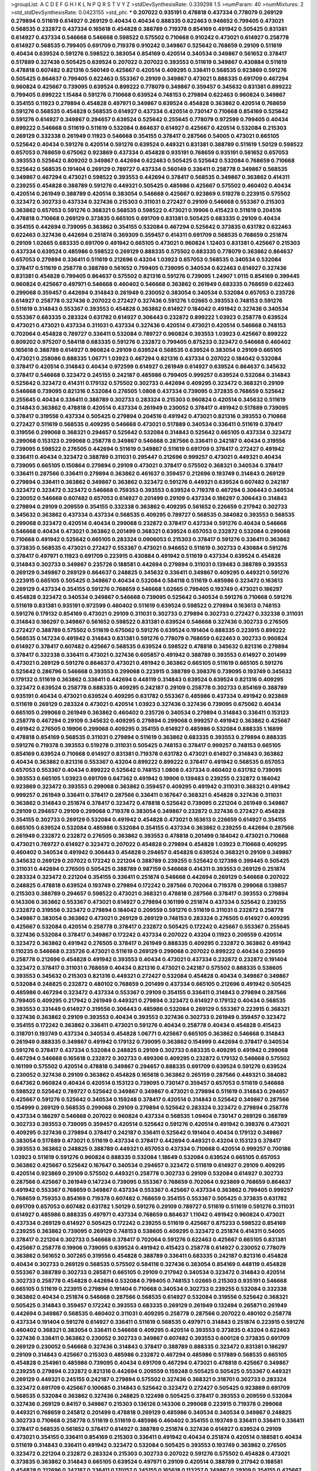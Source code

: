 >groupList:
A C D E F G H I K L
N P Q R S T V Y Z 
>stdDevSynthesisRate:
0.339298 1.5 
>numParam:
40
>numMixtures:
2
>std_stdDevSynthesisRate:
0.0423155
>std_phi:
***
0.207022 0.935191 0.478818 0.437334 0.778079 0.269129 0.279894 0.511619 0.614927 0.269129
0.40434 0.40434 0.888335 0.622463 0.946652 0.799405 0.473021 0.568535 0.232872 0.437334
0.165618 0.454828 0.388789 0.719378 0.854169 0.491942 0.505425 0.831381 0.614927 0.437334
0.546668 0.546668 0.598522 0.575502 0.710668 0.910242 0.473021 0.614927 0.258778 0.614927
0.568535 0.799405 0.691709 0.719378 0.910242 0.349867 0.525642 0.768659 0.29109 0.511619
0.40434 0.639524 0.591276 0.598522 0.383054 0.854169 0.420514 0.340534 0.349867 0.561652
0.378417 0.517889 0.327436 0.505425 0.639524 0.207022 0.207022 0.393553 0.511619 0.349867
0.430884 0.511619 0.478818 0.607482 0.821316 0.560149 0.425667 0.420514 0.409295 0.336411
0.568535 0.923869 0.591276 0.505425 0.864637 0.799405 0.622463 0.553367 0.29109 0.349867
0.473021 0.888335 0.691709 0.467294 0.960824 0.425667 0.739095 0.639524 0.899222 0.778079
0.349867 0.359457 0.345632 0.831381 0.899222 0.799405 0.899222 1.15484 0.591276 0.710668
0.639524 0.748153 0.279894 0.622463 0.960824 0.349867 0.354155 0.11923 0.279894 0.454828
0.497971 0.349867 0.639524 0.454828 0.363862 0.420514 0.768659 0.591276 0.568535 0.454828
0.568535 0.614927 0.437334 0.420514 0.730147 0.710668 0.854169 0.525642 0.591276 0.614927
0.349867 0.294657 0.639524 0.525642 0.255645 0.778079 0.972599 0.799405 0.40434 0.899222
0.546668 0.511619 0.511619 0.532084 0.864637 0.614927 0.425667 0.420514 0.532084 0.215303
0.269129 0.332338 0.261949 0.11923 0.546668 0.354155 0.378417 0.287566 0.54005 0.473021
0.665105 0.525642 0.40434 0.591276 0.420514 0.591276 0.639524 0.449321 0.831381 0.388789
0.511619 1.50129 0.598522 0.657053 0.768659 0.675062 0.923869 0.437334 0.454828 0.935191
0.768659 0.935191 0.561652 0.657053 0.393553 0.525642 0.809202 0.349867 0.442694 0.622463
0.505425 0.525642 0.532084 0.768659 0.710668 0.525642 0.568535 0.191404 0.269129 0.789727
0.437334 0.560149 0.336411 0.258778 0.349867 0.568535 0.349867 0.467294 0.473021 0.598522
0.393553 0.442694 0.378417 0.568535 0.349867 0.363862 0.414311 0.239255 0.454828 0.388789
0.591276 0.449321 0.505425 0.485986 0.425667 0.575502 0.460402 0.40434 0.420514 0.261949
0.388789 0.420514 0.383054 0.546668 0.425667 0.923869 0.519278 0.223915 0.575502 0.323472
0.302733 0.437334 0.327436 0.215303 0.311031 0.272427 0.29109 0.546668 0.553367 0.215303
0.363862 0.657053 0.591276 0.368321 0.568535 0.598522 0.473021 0.19906 0.415423 0.511619
0.204516 0.478818 0.710668 0.269129 0.373835 0.665105 0.691709 0.831381 0.505425 0.683335
0.29109 0.40434 0.354155 0.442694 0.739095 0.363862 0.354155 0.532084 0.467294 0.525642
0.373835 0.631782 0.622463 0.622463 0.327436 0.442694 0.251874 0.369309 0.359457 0.414311
0.691709 0.568535 0.768659 0.251874 0.29109 1.02665 0.683335 0.691709 0.491942 0.665105
0.473021 0.960824 1.12403 0.831381 0.425667 0.215303 0.437334 0.639524 0.485986 0.598522
0.269129 0.888335 0.575502 0.683335 0.778079 0.363862 0.864637 0.657053 0.279894 0.336411
0.511619 0.212696 0.43204 1.03923 0.657053 0.568535 0.340534 0.532084 0.378417 0.511619
0.258778 0.388789 0.561652 0.799405 0.739095 0.340534 0.622463 0.614927 0.327436 0.831381
0.454828 0.799405 0.864637 0.575502 0.821316 0.591276 0.739095 1.24907 1.0115 0.854169
0.399445 0.960824 0.425667 0.497971 0.546668 0.460402 0.546668 0.363862 0.261949 0.683335
0.768659 0.622463 0.299068 0.359457 0.442694 0.314843 0.261949 0.230052 0.383054 0.340534
0.532084 0.657053 0.235726 0.614927 0.258778 0.327436 0.207022 0.272427 0.327436 0.591276
1.02665 0.393553 0.748153 0.591276 0.511619 0.314843 0.553367 0.393553 0.454828 0.363862
0.614927 0.184042 0.491942 0.327436 0.340534 0.553367 0.683335 0.283324 0.631782 0.614927
0.306443 0.232872 0.899222 1.03923 0.258778 0.639524 0.473021 0.473021 0.437334 0.311031
0.437334 0.327436 0.420514 0.473021 0.420514 0.546668 0.748153 0.702064 0.454828 0.789727
0.336411 0.532084 0.789727 0.960824 0.393553 1.03923 0.425667 0.899222 0.809202 0.975207
0.584118 0.683335 0.591276 0.232872 0.799405 0.875233 0.323472 0.546668 0.460402 0.165618
0.388789 0.614927 0.960824 0.29109 0.639524 0.568535 0.639524 0.383054 0.29109 0.665105
0.473021 0.258086 0.888335 1.06771 1.03923 0.467294 0.821316 0.437334 0.207022 0.184042
0.532084 0.378417 0.420514 0.314843 0.40434 0.972599 0.614927 0.261949 0.614927 0.639524
0.864637 0.345632 0.378417 0.546668 0.323472 0.245155 0.242187 0.485986 0.799405 0.999257
0.639524 0.532084 0.314843 0.525642 0.323472 0.414311 0.179132 0.575502 0.302733 0.442694
0.409295 0.323472 0.368321 0.29109 0.546668 0.739095 0.821316 0.532084 0.276505 1.0808
0.437334 0.739095 0.372835 0.768659 0.525642 0.255645 0.40434 0.336411 0.388789 0.302733
0.283324 0.215303 0.960824 0.420514 0.345632 0.511619 0.314843 0.363862 0.478818 0.420514
0.437334 0.261949 0.230052 0.378417 0.491942 0.517889 0.739095 0.378417 0.319556 0.437334
0.505425 0.279894 0.204516 0.491942 0.473021 0.821316 0.393553 0.710668 0.272427 0.511619
0.568535 0.409295 0.546668 0.473021 0.517889 0.340534 0.336411 0.511619 0.378417 0.319556
0.299068 0.368321 0.294657 0.525642 0.532084 0.314843 0.525642 0.665105 0.437334 0.323472
0.299068 0.153123 0.299068 0.258778 0.349867 0.546668 0.287566 0.336411 0.242187 0.40434
0.319556 0.739095 0.598522 0.276505 0.442694 0.511619 0.349867 0.511619 0.691709 0.378417
0.272427 0.491942 0.336411 0.40434 0.323472 0.388789 0.311031 0.295447 0.212696 0.999257
0.473021 0.449321 0.40434 0.739095 0.665105 0.150864 0.279894 0.29109 0.473021 0.378417
0.575502 0.368321 0.340534 0.378417 0.336411 0.287566 0.336411 0.279894 0.363862 0.461637
0.359457 0.212696 0.193749 0.314843 0.269129 0.279894 0.336411 0.363862 0.349867 0.363862
0.323472 0.591276 0.449321 0.639524 0.607482 0.242187 0.323472 0.323472 0.323472 0.546668
0.759353 0.393553 0.639524 0.719378 0.467294 0.306443 0.340534 0.230052 0.546668 0.607482
0.657053 0.614927 0.201499 0.29109 0.437334 0.186297 0.306443 0.314843 0.279894 0.29109
0.209559 0.354155 0.332338 0.363862 0.409295 0.561652 0.226659 0.217942 0.302733 0.345632
0.363862 0.437334 0.437334 0.568535 0.409295 0.789727 0.568535 0.384082 0.393553 0.568535
0.299068 0.323472 0.420514 0.40434 0.299068 0.232872 0.378417 0.437334 0.591276 0.40434
0.546668 0.546668 0.40434 0.473021 0.363862 0.201499 0.368321 0.639524 0.657053 0.232872
0.532084 0.299068 0.710668 0.491942 0.525642 0.665105 0.283324 0.0906053 0.215303 0.378417
0.591276 0.336411 0.363862 0.373835 0.568535 0.473021 0.272427 0.553367 0.473021 0.946652
0.511619 0.302733 0.430884 0.591276 0.378417 0.497971 0.11923 0.691709 0.223915 0.430884
0.491942 0.511619 0.437334 0.639524 0.454828 0.314843 0.302733 0.349867 0.235726 0.188581
0.442694 0.279894 0.311031 0.139483 0.388789 0.393553 0.269129 0.349867 0.269129 0.864637
0.248825 0.345632 0.336411 0.349867 0.409295 0.449321 0.591276 0.223915 0.665105 0.505425
0.349867 0.40434 0.532084 0.584118 0.511619 0.485986 0.323472 0.163613 0.269129 0.437334
0.354155 0.591276 0.768659 0.546668 1.02665 0.799405 0.193749 0.473021 0.186297 0.454828
0.323472 0.340534 0.349867 0.546668 0.739095 0.525642 0.340534 0.591276 0.710668 0.591276
0.511619 0.831381 0.935191 0.972599 0.460402 0.511619 0.639524 0.598522 0.279894 0.163613
0.748153 0.591276 0.179132 0.854169 0.473021 0.29109 0.311031 0.302733 0.279894 0.302733
0.272427 0.332338 0.311031 0.314843 0.186297 0.349867 0.561652 0.598522 0.831381 0.639524
0.546668 0.327436 0.302733 0.276505 0.272427 0.388789 0.575502 0.511619 0.675062 0.591276
0.639524 0.191404 0.888335 0.223915 0.899222 0.568535 0.147234 0.491942 0.314843 0.831381
0.591276 0.778079 0.768659 0.622463 0.302733 0.960824 0.614927 0.378417 0.607482 0.425667
0.568535 0.639524 0.598522 0.478818 0.345632 0.821316 0.279894 0.378417 0.332338 0.336411
0.473021 0.327436 0.605857 0.491942 0.388789 0.393553 0.614927 0.201499 0.473021 0.269129
0.591276 0.864637 0.473021 0.491942 0.363862 0.665105 0.511619 0.665105 0.591276 0.525642
0.286796 0.546668 0.393553 0.299068 0.223915 0.388789 0.398376 0.739095 0.193749 0.345632
0.179132 0.511619 0.363862 0.336411 0.442694 0.448119 0.314843 0.639524 0.639524 0.821316
0.409295 0.323472 0.639524 0.258778 0.888335 0.409295 0.242187 0.29109 0.258778 0.302733
0.854169 0.388789 0.935191 0.40434 0.473021 0.639524 0.409295 0.631782 0.553367 0.485986
0.437334 0.491942 0.923869 0.511619 0.269129 0.283324 0.473021 0.420514 1.03923 0.327436
0.327436 0.739095 0.675062 0.40434 0.665105 0.299068 0.261949 0.363862 0.460402 0.235726
0.340534 0.279894 0.314843 0.336411 0.153123 0.258778 0.467294 0.29109 0.345632 0.409295
0.279894 0.299068 0.999257 0.491942 0.363862 0.425667 0.491942 0.276505 0.19906 0.299068
0.409295 0.354155 0.614927 0.485986 0.532084 0.888335 1.16899 0.478818 0.854169 0.568535
0.311031 0.279894 0.511619 0.363862 0.683335 0.393553 0.279894 0.888335 0.591276 0.719378
0.393553 0.519278 0.311031 0.505425 0.748153 0.378417 0.999257 0.748153 0.665105 0.854169
0.639524 0.710668 0.614927 0.831381 0.719378 0.631782 0.473021 0.614927 0.314843 0.363862
0.40434 0.363862 0.821316 0.553367 0.43204 0.899222 0.899222 0.378417 0.491942 0.568535
0.657053 0.657053 0.553367 0.40434 0.899222 0.525642 0.748153 1.0808 0.437334 0.460402
0.631782 0.739095 0.393553 0.665105 1.03923 0.691709 0.647362 0.491942 0.19906 0.139483
0.239255 0.232872 0.184042 0.923869 0.323472 0.393553 0.299068 0.363862 0.359457 0.409295
0.491942 0.311031 0.368321 0.491942 0.999257 0.261949 0.336411 0.378417 0.287566 0.336411
0.167647 0.368321 0.454828 0.327436 0.311031 0.363862 0.314843 0.251874 0.378417 0.323472
0.478818 0.525642 0.739095 0.221204 0.261949 0.349867 0.29109 0.294657 0.29109 0.299068
0.719378 0.383054 0.349867 0.232872 0.327436 0.272427 0.454828 0.354155 0.302733 0.269129
0.532084 0.491942 0.454828 0.473021 0.163613 0.226659 0.614927 0.354155 0.665105 0.639524
0.532084 0.485986 0.532084 0.354155 0.437334 0.363862 0.239255 0.442694 0.287566 0.261949
0.232872 0.232872 0.276505 0.363862 0.393553 0.478818 0.201499 0.184042 0.473021 0.710668
0.473021 0.789727 0.614927 0.323472 0.207022 0.454828 0.279894 0.454828 1.03923 0.710668
0.409295 0.460402 0.340534 0.491942 0.306443 0.454828 0.294657 0.454828 0.639524 0.368321
0.29109 0.349867 0.345632 0.269129 0.207022 0.172242 0.221204 0.388789 0.239255 0.525642
0.127398 0.399445 0.505425 0.311031 0.442694 0.276505 0.505425 0.388789 0.987159 0.546668
0.414311 0.393553 0.269129 0.251874 0.283324 0.323472 0.221204 0.354155 0.336411 0.251874
0.546668 0.442694 0.269129 0.546668 0.207022 0.248825 0.478818 0.639524 0.193749 0.279894
0.172242 0.287566 0.702064 0.719378 0.299068 0.139857 0.215303 0.388789 0.294657 0.598522
0.473021 0.368321 0.478818 0.287566 0.378417 0.393553 0.279894 0.143306 0.363862 0.553367
0.473021 0.614927 0.279894 0.161199 0.251874 0.437334 0.525642 0.239255 0.232872 0.319556
0.323472 0.279894 0.184042 0.209559 0.591276 0.511619 0.311031 0.232872 0.258778 0.349867
0.383054 0.363862 0.473021 0.269129 0.269129 0.748153 0.283324 0.276505 0.614927 0.409295
0.425667 0.532084 0.420514 0.258778 0.378417 0.232872 0.505425 0.172242 0.425667 0.553367
0.255645 0.327436 0.532084 0.378417 0.349867 0.172242 0.437334 0.207022 0.43204 0.11923
0.209559 0.420514 0.323472 0.363862 0.491942 0.276505 0.378417 0.261949 0.888335 0.409295
0.232872 0.363862 0.491942 0.110235 0.546668 0.235726 0.473021 0.511619 0.269129 0.299068
0.207022 0.899222 0.40434 0.226659 0.258778 0.212696 0.454828 0.491942 0.393553 0.40434
0.473021 0.437334 0.232872 0.232872 0.191404 0.323472 0.378417 0.311031 0.768659 0.40434
0.821316 0.473021 0.242187 0.575502 0.888335 0.538605 0.393553 0.345632 0.215303 0.821316
0.449321 0.272427 0.532084 0.454828 0.40434 0.349867 0.349867 0.532084 0.248825 0.232872
0.480102 0.768659 0.201499 0.437334 0.665105 0.212696 0.491942 0.505425 0.485986 0.467294
0.323472 0.437334 0.553367 0.29109 0.354155 0.336411 0.314843 0.279894 0.287566 0.799405
0.409295 0.217942 0.261949 0.449321 0.279894 0.323472 0.614927 0.179132 0.40434 0.568535
0.393553 0.331449 0.614927 0.319556 0.306443 0.485986 0.532084 0.269129 0.553367 0.223915
0.368321 0.327436 0.363862 0.29109 0.393553 0.40434 0.393553 0.327436 0.302733 0.261949
0.359457 0.323472 0.354155 0.172242 0.363862 0.336411 0.473021 0.591276 0.40434 0.258778
0.40434 0.454828 0.415423 0.318701 0.193749 0.437334 0.340534 0.454828 1.06771 0.425667
0.665105 0.363862 0.546668 0.314843 0.261949 0.888335 0.349867 0.491942 0.179132 0.739095
0.363862 0.154999 0.442694 0.378417 0.340534 0.591276 0.378417 0.437334 0.532084 0.248825
0.29109 0.302733 0.683335 0.409295 0.491942 0.299068 0.467294 0.546668 0.165618 0.232872
0.302733 0.499306 0.409295 0.232872 0.179132 0.546668 0.575502 0.161199 0.575502 0.420514
0.478818 0.349867 0.294657 0.888335 0.691709 0.639524 0.591276 0.639524 0.230052 0.327436
0.29109 0.363862 0.454828 0.165618 0.363862 0.265159 0.287566 0.449321 0.384082 0.647362
0.960824 0.40434 0.420514 0.153123 0.739095 0.730147 0.359457 0.657053 0.511619 0.546668
0.598522 0.525642 0.789727 0.525642 0.349867 0.349867 0.473021 0.279894 0.511619 0.314843
0.294657 0.425667 0.591276 0.525642 0.340534 0.159248 0.378417 0.420514 0.314843 0.525642
0.349867 0.287566 0.154999 0.269129 0.568535 0.299068 0.29109 0.279894 0.525642 0.283324
0.323472 0.279894 0.258778 0.437334 0.186297 0.546668 0.207022 0.960824 0.437334 0.568535
1.09404 0.730147 0.269129 0.388789 0.302733 0.393553 0.739095 0.359457 0.420514 0.525642
0.591276 0.420514 0.491942 0.398376 0.473021 0.409295 0.327436 0.279894 0.378417 0.242187
0.336411 0.525642 0.191404 0.40434 0.179132 0.349867 0.383054 0.517889 0.473021 0.511619
0.437334 0.378417 0.442694 0.449321 0.43204 0.153123 0.378417 0.393553 0.363862 0.248825
0.388789 0.449321 0.657053 0.437334 0.710668 0.420514 0.999257 0.700186 1.03923 0.511619
0.591276 0.960824 0.888335 0.532084 1.18649 0.532084 0.639524 0.665105 0.657053 0.363862
0.425667 0.525642 0.167647 0.340534 0.294657 0.323472 0.511619 0.614927 0.29109 0.409295
0.420514 0.923869 0.29109 0.575502 0.449321 0.258778 0.302733 0.29109 0.532084 0.614927
0.302733 0.287566 0.425667 0.261949 0.147234 0.739095 0.553367 0.768659 0.702064 0.923869
0.768659 0.864637 0.491942 0.553367 0.768659 0.349867 0.437334 0.553367 0.425667 0.437334
0.363862 0.799405 0.999257 0.768659 0.759353 0.854169 0.719378 0.607482 0.768659 0.354155
0.553367 0.505425 0.373835 0.631782 0.691709 0.657053 0.607482 0.631782 1.50129 0.591276
0.29109 0.789727 0.511619 0.511619 0.591276 0.311031 0.614927 0.485986 0.888335 0.497971
0.437334 0.768659 0.864637 1.11042 0.491942 0.960824 0.473021 0.437334 0.269129 0.614927
0.505425 0.172242 0.239255 0.511619 0.425667 0.875233 0.598522 0.854169 0.239255 0.363862
0.739095 0.269129 0.748153 0.538605 0.409295 0.323472 0.251874 0.414311 0.54005 0.378417
0.221204 0.302733 0.546668 0.378417 0.702064 0.591276 0.622463 0.425667 0.665105 0.831381
0.425667 0.258778 0.19906 0.739095 0.639524 0.491942 0.415423 0.258778 0.614927 0.230052
0.778079 0.363862 0.561652 0.307265 0.319556 0.454828 0.388789 0.336411 0.683335 0.242187
0.821316 0.454828 0.40434 0.302733 0.269129 0.568535 0.575502 0.584118 0.327436 0.383054
0.854169 0.448119 0.454828 0.553367 0.388789 0.302733 0.265871 0.665105 0.29109 0.217942
0.340534 0.323472 0.314843 0.420514 0.302733 0.258778 0.454828 0.442694 0.532084 0.799405
0.748153 1.02665 0.215303 0.935191 0.546668 0.665105 0.511619 0.223915 0.279894 0.191404
0.710668 0.340534 0.302733 0.239255 0.532084 0.332338 0.363862 0.40434 0.251874 0.546668
0.287566 0.568535 0.614927 0.532084 0.319556 0.525642 0.368321 0.505425 0.314843 0.359457
0.172242 0.393553 0.683335 0.269129 0.261949 0.132494 0.265871 0.261949 0.442694 0.349867
0.568535 0.460402 0.311031 0.409295 0.258778 0.287566 0.207022 0.480102 0.258778 0.437334
0.191404 0.591276 0.614927 0.336411 0.511619 0.568535 0.497971 0.314843 0.251874 0.223915
0.591276 0.460402 0.368321 0.383054 0.336411 0.546668 0.409295 0.420514 0.393553 0.373835
0.43204 0.622463 0.327436 0.336411 0.363862 0.230052 0.302733 0.349867 0.607482 0.393553
0.600128 0.373835 0.691709 0.269129 0.230052 0.546668 0.327436 0.314843 0.378417 0.388789
0.888335 0.323472 0.831381 0.186297 0.29109 0.314843 0.425667 0.215303 0.485986 0.232872
0.467294 0.485986 0.517889 0.568535 0.665105 0.454828 0.254961 0.485986 0.739095 0.40434
0.691709 0.467294 0.473021 0.478818 0.425667 0.349867 0.239255 0.279894 0.232872 0.821316
0.442694 0.209559 0.159248 0.505425 0.505425 0.553367 0.449321 0.269129 0.449321 0.245155
0.242187 0.279894 0.575502 0.327436 0.368321 0.318701 0.302733 0.283324 0.323472 0.691709
0.425667 0.100685 0.314843 0.525642 0.323472 0.272427 0.505425 0.923869 0.691709 0.568535
0.532084 0.363862 0.327436 0.248825 0.122498 0.505425 0.378417 0.393553 0.209559 0.532084
0.327436 0.269129 0.84157 0.349867 0.215303 0.136126 0.143306 0.299068 0.223915 0.719378
0.299068 0.449321 0.768659 0.245812 0.201499 0.478818 0.269129 0.485986 0.340534 0.340534
0.349867 0.248825 0.302733 0.710668 0.258778 0.511619 0.511619 0.485986 0.460402 0.354155
0.193749 0.336411 0.336411 0.336411 0.378417 0.568535 0.561652 0.378417 0.614927 0.388789
0.251874 0.327436 0.614927 0.639524 0.29109 0.473021 0.354155 0.336411 0.854169 0.215303
0.336411 0.491942 0.40434 0.251874 0.420514 0.188581 0.40434 0.511619 0.314843 0.336411
0.491942 0.323472 0.532084 0.505425 0.393553 0.193749 0.363862 0.276505 0.323472 0.221204
0.232872 0.283324 0.215303 0.302733 0.207022 0.591276 0.575502 0.454828 0.473021 0.373835
0.363862 0.314843 0.665105 0.639524 0.497971 0.29109 0.420514 0.388789 0.217942 0.188581
0.454828 0.212696 0.242187 0.336411 0.170157 0.245155 0.165618 0.113257 0.349867 0.29109
0.354155 0.425667 0.193749 0.0991997 0.29109 0.311031 0.739095 0.568535 0.248825 0.302733
0.327436 0.272427 0.331449 0.29109 0.437334 0.409295 0.491942 0.221204 0.269129 0.442694
0.591276 0.388789 0.261949 0.378417 0.373835 0.258778 0.314843 0.255645 0.294657 0.739095
0.294657 0.420514 0.272427 0.511619 0.242187 0.226659 0.242187 0.710668 0.363862 0.363862
0.497971 0.314843 0.239255 0.248825 0.269129 0.239255 0.378417 0.261949 0.363862 0.388789
0.314843 0.730147 0.546668 0.388789 0.336411 0.759353 0.87758 0.568535 0.614927 0.665105
0.279894 0.789727 0.553367 0.748153 0.29109 0.409295 0.294657 0.388789 0.710668 0.393553
0.420514 0.251874 0.302733 0.739095 0.388789 0.0881881 0.29109 0.323472 0.349867 0.467294
0.215303 0.223915 0.454828 0.311031 0.454828 0.40434 0.124 0.363862 0.265159 0.207022
0.103444 0.425667 0.393553 0.276505 0.207022 0.473021 0.478818 0.420514 0.287566 0.235726
0.29109 0.409295 0.442694 0.217942 0.279894 0.327436 0.639524 0.258778 0.302733 0.639524
0.639524 0.491942 0.349867 0.378417 0.388789 0.437334 0.191404 0.388789 0.302733 0.287566
0.478818 0.473021 0.420514 0.279894 0.323472 0.425667 0.258778 0.378417 0.261949 0.591276
0.19906 0.368321 0.323472 0.388789 0.575502 0.359457 0.354155 0.505425 0.349867 0.209559
0.525642 0.546668 0.302733 0.683335 0.349867 0.710668 0.248825 0.336411 0.568535 0.258778
0.532084 0.591276 0.378417 0.327436 0.314843 0.349867 0.132494 0.349867 0.373835 0.368321
0.340534 0.207022 0.29109 0.258778 0.276505 1.35099 0.363862 0.575502 0.340534 0.591276
0.279894 0.336411 0.327436 0.345632 0.232872 0.425667 0.987159 0.473021 0.359457 0.359457
0.485986 0.311031 0.226659 0.302733 0.349867 0.314843 0.327436 0.269129 0.409295 0.269129
0.912684 0.19906 0.864637 0.323472 0.363862 0.809202 0.691709 0.437334 0.251874 0.345632
0.430884 0.363862 0.40434 0.657053 0.29109 0.207022 0.258778 0.258778 0.340534 0.19906
0.193749 0.691709 0.437334 0.242187 0.437334 0.302733 0.124 0.294657 0.323472 0.314843
0.598522 0.226659 0.323472 0.276505 0.505425 0.383054 0.525642 0.261949 0.221204 0.748153
0.223915 0.314843 0.437334 0.491942 0.425667 0.327436 0.251874 0.323472 0.437334 0.378417
0.378417 0.442694 0.265871 0.167647 0.363862 0.302733 0.393553 0.378417 0.179132 0.491942
0.454828 0.349867 0.363862 0.311031 0.311031 0.864637 0.665105 0.473021 0.251874 0.553367
0.54005 0.336411 0.172242 0.378417 0.757322 0.302733 0.485986 0.532084 0.336411 0.657053
0.40434 0.511619 0.639524 0.657053 0.302733 0.864637 0.647362 0.340534 0.327436 0.340534
0.87758 0.302733 0.420514 0.363862 0.378417 0.318701 0.359457 0.560149 0.425667 0.473021
0.591276 0.591276 0.378417 0.269129 0.336411 0.665105 0.485986 0.207022 0.349867 0.532084
0.354155 0.287566 0.511619 0.29109 0.147234 0.378417 0.354155 0.189086 0.363862 0.525642
0.888335 0.665105 0.665105 0.460402 0.269129 0.29109 0.631782 0.799405 0.378417 0.584118
0.591276 0.710668 0.657053 0.546668 1.15484 0.40434 0.799405 0.683335 0.888335 0.691709
0.665105 0.378417 0.255645 0.272427 0.393553 0.40434 0.624133 0.327436 0.378417 0.425667
0.473021 0.739095 0.575502 0.302733 0.336411 0.363862 0.598522 0.525642 0.425667 0.349867
0.323472 0.191404 0.546668 0.491942 0.236358 0.354155 0.276505 0.478818 0.665105 0.442694
0.207022 0.739095 0.393553 0.336411 0.373835 0.759353 0.349867 0.276505 0.449321 0.505425
0.710668 0.336411 0.323472 0.454828 0.239255 0.340534 0.437334 0.223915 0.437334 0.29109
0.568535 0.232872 0.299068 0.323472 0.409295 0.349867 0.378417 0.153123 0.311031 0.425667
0.467294 0.491942 0.279894 0.242187 0.437334 0.768659 0.473021 0.323472 0.154999 0.269129
0.223915 0.248825 0.657053 0.473021 0.363862 0.591276 0.336411 0.212696 0.336411 0.43204
0.831381 0.272427 0.491942 0.575502 0.568535 0.568535 0.248825 0.251874 1.02665 0.789727
0.349867 0.251874 0.299068 0.378417 0.415423 0.40434 0.254961 0.373835 0.420514 0.511619
0.393553 0.336411 0.207022 0.363862 0.232872 0.511619 0.19906 0.467294 0.532084 0.215303
0.269129 0.279894 0.159248 0.19906 0.272427 0.40434 0.614927 0.235726 0.279894 0.332338
0.409295 0.491942 0.553367 0.568535 0.622463 0.172242 0.420514 0.279894 0.279894 0.532084
0.363862 0.269129 0.340534 0.294657 0.19906 0.561652 0.323472 0.29109 0.363862 0.184042
0.336411 0.553367 0.525642 0.538605 0.409295 0.665105 0.478818 0.683335 0.314843 0.299068
0.327436 0.553367 1.0808 0.575502 0.306443 0.302733 0.614927 0.546668 0.383054 0.345632
0.258778 0.999257 0.546668 0.420514 0.647362 0.691709 0.349867 1.12403 0.553367 0.248825
0.665105 0.485986 0.473021 0.591276 0.232872 0.230052 0.323472 0.546668 0.420514 0.546668
0.29109 0.349867 0.864637 0.999257 0.719378 0.888335 0.251874 0.591276 0.327436 0.378417
0.622463 0.485986 0.323472 0.739095 0.598522 0.29109 0.336411 0.454828 0.179132 0.519278
0.505425 0.207022 0.179132 0.393553 0.467294 0.789727 0.768659 0.491942 0.336411 0.478818
0.425667 0.491942 0.999257 0.657053 0.532084 0.854169 0.323472 0.327436 0.261949 0.336411
0.614927 0.888335 0.420514 0.923869 0.665105 0.29109 0.349867 0.368321 0.575502 0.248825
0.511619 0.29109 0.739095 0.532084 0.248825 0.287566 0.29109 0.245155 0.272427 0.673256
0.683335 0.409295 0.631782 0.478818 0.631782 0.768659 0.778079 0.553367 0.454828 0.673256
1.02665 0.614927 0.553367 0.29109 0.665105 0.730147 0.639524 0.191404 0.575502 0.473021
0.553367 0.311031 0.511619 0.568535 0.739095 1.0115 0.681507 0.511619 0.639524 0.40434
0.409295 0.710668 0.283324 0.821316 0.899222 0.912684 0.923869 0.683335 0.331449 0.532084
0.511619 0.768659 0.739095 0.43204 0.437334 0.831381 0.649098 0.393553 0.568535 0.393553
0.821316 0.511619 0.345632 0.591276 0.639524 0.525642 0.691709 0.363862 0.473021 0.511619
0.888335 0.553367 0.935191 0.710668 0.683335 0.768659 0.517889 0.54005 0.327436 0.248825
0.230052 0.473021 0.809202 0.821316 0.485986 1.0808 0.799405 0.789727 1.03923 0.614927
0.999257 0.683335 0.831381 0.19906 0.899222 0.614927 0.393553 0.491942 0.546668 0.378417
0.378417 0.276505 0.302733 0.269129 0.314843 0.314843 0.683335 0.591276 0.269129 0.354155
0.302733 0.485986 0.378417 0.449321 0.378417 0.373835 0.437334 0.153123 0.340534 0.19906
0.336411 0.525642 0.363862 0.349867 0.425667 0.279894 0.442694 0.473021 0.960824 0.29109
0.719378 0.442694 0.363862 0.393553 0.614927 0.279894 0.657053 0.739095 0.935191 1.11042
0.575502 1.20103 0.683335 0.568535 0.888335 0.568535 0.683335 0.778079 0.854169 0.546668
0.449321 0.437334 0.299068 0.336411 0.505425 0.336411 0.473021 0.778079 0.799405 0.591276
0.378417 0.854169 0.378417 0.306443 0.232872 0.336411 0.340534 0.251874 0.546668 0.768659
0.854169 0.831381 0.739095 0.311031 0.349867 0.748153 0.821316 0.425667 1.02665 1.03923
0.739095 0.591276 0.449321 0.0881881 0.230052 1.16899 0.242187 0.546668 0.242187 0.454828
0.454828 0.354155 1.12403 0.584118 0.598522 0.485986 0.318701 0.691709 0.207022 0.283324
0.393553 0.40434 0.269129 0.454828 0.29109 0.511619 0.302733 0.311031 0.242187 0.425667
0.349867 0.546668 0.420514 0.29109 0.242187 0.478818 0.314843 0.449321 0.336411 0.43204
0.568535 0.460402 0.299068 0.279894 0.336411 1.21575 0.323472 0.748153 0.368321 0.478818
0.631782 0.363862 0.127398 0.491942 0.327436 0.460402 0.560149 0.553367 0.283324 0.29109
0.378417 0.327436 0.525642 0.425667 0.287566 0.327436 0.420514 0.258778 0.768659 0.336411
0.193749 0.454828 0.276505 0.778079 0.232872 0.511619 0.217942 0.363862 0.279894 0.302733
0.319556 0.665105 0.279894 0.179132 0.546668 0.388789 0.323472 0.349867 0.302733 0.232872
0.497971 0.147234 0.279894 0.327436 0.141571 0.624133 0.437334 0.215303 0.242187 0.454828
0.349867 0.302733 0.311031 0.899222 0.363862 0.29109 0.279894 0.454828 0.425667 0.215303
0.161199 0.323472 0.29109 0.207022 0.647362 0.279894 0.314843 0.409295 0.485986 0.454828
0.854169 0.258778 0.639524 0.323472 0.568535 0.349867 0.215303 0.491942 0.336411 0.614927
0.204516 0.631782 0.454828 0.311031 0.768659 0.442694 0.768659 0.269129 0.437334 0.232872
0.505425 0.739095 0.425667 0.442694 0.546668 0.378417 0.373835 0.437334 0.258778 0.179132
0.215303 0.40434 0.332338 0.454828 0.454828 0.248825 0.345632 0.525642 0.497971 0.647362
0.789727 0.442694 0.568535 0.147234 0.336411 0.719378 0.409295 0.172242 0.261949 0.532084
0.302733 0.186297 0.276505 0.505425 0.639524 0.665105 0.683335 0.485986 0.201499 0.272427
0.306443 0.302733 0.568535 0.223915 0.336411 0.165618 0.279894 0.420514 0.420514 0.532084
0.491942 0.710668 0.383054 0.242187 0.568535 0.691709 0.683335 0.960824 0.420514 0.473021
0.230052 0.283324 0.383054 0.232872 0.614927 0.294657 0.232872 0.378417 0.591276 0.505425
0.179132 0.454828 0.473021 0.378417 0.261949 0.525642 0.525642 0.269129 0.215303 0.491942
0.29109 0.254961 0.230052 0.287566 0.279894 0.258778 0.201499 0.323472 0.409295 0.657053
0.294657 0.19906 0.136126 0.378417 0.345632 0.532084 0.511619 0.215303 0.287566 0.251874
0.425667 0.154999 0.425667 0.425667 0.598522 0.442694 0.442694 0.473021 0.201499 0.373835
0.223915 0.639524 0.265871 0.388789 0.460402 0.349867 0.497971 0.265159 0.287566 0.239255
0.442694 0.665105 0.393553 0.189086 0.409295 0.19906 0.359457 0.302733 0.454828 0.272427
0.279894 0.336411 0.511619 0.575502 0.591276 0.344707 0.223915 0.349867 0.239255 0.349867
0.223915 0.665105 0.251874 0.147234 0.258778 0.363862 0.584118 0.647362 0.299068 0.519278
0.546668 0.269129 0.232872 0.414311 0.242187 0.226659 0.272427 0.546668 0.591276 0.373835
0.269129 0.373835 0.302733 0.154999 0.373835 0.327436 0.575502 0.283324 0.409295 0.454828
0.657053 0.258778 0.368321 0.409295 0.373835 0.323472 0.323472 0.311031 0.553367 0.473021
0.19906 0.505425 0.415423 0.349867 0.454828 0.591276 0.383054 0.336411 0.525642 0.442694
0.223915 0.639524 0.393553 0.368321 0.299068 0.299068 0.327436 0.561652 0.314843 0.363862
0.388789 0.215303 0.232872 0.491942 0.299068 0.269129 0.165618 0.591276 0.614927 0.525642
0.491942 0.143306 0.485986 0.336411 0.314843 0.336411 0.532084 0.473021 0.414311 0.575502
0.314843 0.437334 0.311031 0.425667 0.248825 0.258778 0.420514 0.420514 0.283324 0.568535
0.372835 0.359457 0.425667 0.388789 0.511619 0.242187 0.272427 0.598522 0.239255 0.442694
0.15732 0.251874 0.186297 0.232872 0.223915 0.314843 0.454828 0.409295 0.960824 0.378417
0.19665 0.505425 0.223915 0.532084 0.561652 0.568535 0.336411 0.279894 0.491942 0.639524
0.378417 0.223915 0.622463 0.373835 0.505425 0.340534 0.511619 0.683335 0.575502 0.505425
0.821316 0.485986 0.497971 0.525642 0.768659 0.283324 0.323472 0.314843 0.327436 0.759353
0.511619 0.665105 0.449321 0.269129 0.239255 0.378417 0.230052 0.425667 0.209559 0.276505
0.378417 0.425667 0.363862 0.960824 0.485986 0.505425 0.258778 0.437334 0.460402 0.332338
0.420514 0.425667 0.393553 0.340534 0.778079 1.35099 0.497971 0.314843 0.179132 0.29109
0.40434 0.223915 0.437334 0.232872 0.437334 0.607482 0.420514 0.248825 0.184042 0.186297
0.302733 0.251874 0.639524 0.473021 0.354155 0.393553 0.480102 0.245155 0.29109 0.363862
0.409295 0.299068 0.272427 0.373835 0.184042 0.40434 0.349867 0.467294 0.340534 0.40434
0.420514 0.217942 0.568535 0.505425 0.269129 0.485986 0.230052 0.614927 0.336411 0.614927
0.29109 0.215303 0.437334 0.258778 0.532084 0.191404 0.505425 0.336411 0.437334 0.269129
0.172242 0.710668 0.272427 0.299068 0.345632 0.299068 0.191404 0.186297 0.327436 0.345632
0.491942 0.215303 0.454828 0.398376 0.485986 0.363862 0.363862 0.232872 0.258778 0.442694
0.345632 0.179132 0.363862 0.159248 0.575502 0.40434 0.505425 0.209559 0.215303 0.378417
0.176963 0.437334 0.467294 0.19906 0.232872 0.467294 0.383054 0.287566 0.799405 0.561652
0.363862 0.378417 0.269129 0.437334 0.29109 0.388789 0.409295 0.223915 0.311031 0.505425
0.272427 0.378417 0.511619 0.639524 0.269129 0.302733 0.258778 0.306443 0.336411 0.230052
0.207022 0.311031 0.368321 0.691709 0.349867 0.232872 0.415423 0.409295 0.378417 0.553367
0.207022 0.319556 0.209559 0.279894 0.327436 0.467294 0.349867 0.614927 0.221204 0.622463
0.359457 0.255645 0.307265 0.437334 0.248825 0.212696 0.437334 0.485986 0.314843 0.546668
0.223915 0.373835 0.283324 0.272427 0.323472 0.302733 0.323472 0.349867 0.232872 0.176963
0.354155 0.349867 0.349867 0.311031 0.546668 0.363862 0.245155 0.279894 0.220613 0.261949
0.354155 0.311031 0.269129 0.223915 0.388789 0.511619 0.409295 0.568535 0.242187 0.251874
0.323472 0.287566 0.354155 0.349867 0.179132 0.639524 0.799405 0.987159 0.960824 0.809202
0.420514 0.409295 0.336411 0.683335 0.378417 0.227267 0.478818 0.454828 0.525642 0.327436
0.473021 0.239255 0.683335 0.491942 0.657053 0.739095 0.19906 0.272427 0.473021 0.710668
0.532084 0.478818 0.657053 0.739095 1.12403 0.809202 0.831381 0.568535 0.546668 0.614927
0.425667 0.491942 0.223915 0.261949 0.657053 0.591276 0.388789 0.575502 0.40434 0.388789
0.409295 0.420514 0.137794 0.184042 0.230052 0.276505 0.251874 0.215303 0.373835 0.336411
0.336411 0.153123 0.393553 0.40434 0.454828 0.473021 0.393553 0.269129 0.864637 0.354155
0.702064 0.302733 0.349867 0.223915 0.420514 0.430884 0.323472 0.420514 0.239255 0.255645
0.336411 0.299068 0.657053 0.283324 0.639524 0.639524 0.719378 0.425667 0.40434 0.307265
0.437334 0.491942 0.454828 0.302733 0.230052 0.454828 0.323472 0.378417 0.239255 0.575502
0.473021 0.269129 0.437334 0.665105 0.473021 0.454828 0.485986 0.525642 0.19906 0.425667
0.393553 0.525642 0.393553 0.40434 0.568535 0.454828 0.420514 0.799405 0.517889 0.614927
0.122498 0.473021 0.279894 0.103168 0.409295 0.639524 0.425667 0.546668 0.591276 0.591276
0.409295 1.11042 0.454828 0.657053 0.491942 0.269129 0.311031 0.378417 0.179132 0.302733
0.449321 0.215303 0.193749 0.363862 0.373835 0.354155 0.149038 0.710668 0.251874 0.232872
0.340534 0.409295 0.491942 0.532084 0.276505 0.223915 0.248825 0.311031 0.553367 0.388789
0.393553 0.467294 0.354155 0.314843 0.442694 0.799405 0.561652 0.437334 0.491942 0.302733
0.584118 0.368321 0.29109 0.568535 0.409295 0.226659 0.368321 0.739095 0.179132 0.363862
0.0942295 0.207022 0.29109 0.378417 0.349867 0.561652 0.393553 0.665105 0.568535 0.473021
0.302733 0.232872 0.258778 0.336411 0.306443 0.393553 0.378417 0.425667 0.336411 0.491942
0.460402 0.409295 0.591276 0.232872 0.302733 0.248825 0.525642 0.393553 0.425667 0.340534
0.279894 0.319556 0.314843 0.363862 0.809202 0.454828 0.29109 0.332338 0.454828 0.437334
0.409295 0.137794 0.276505 0.473021 0.276505 0.584118 0.383054 0.336411 0.398376 1.03923
0.378417 0.323472 0.553367 0.437334 0.425667 0.29109 0.223915 0.261949 0.232872 0.349867
0.172242 0.354155 0.420514 0.665105 0.449321 0.591276 0.215303 0.172242 0.201499 0.314843
0.215303 0.279894 0.201499 0.359457 0.491942 0.19906 0.505425 0.279894 0.647362 0.276505
0.223915 0.248825 0.442694 0.511619 0.363862 0.354155 0.511619 0.437334 0.665105 0.29109
0.591276 0.336411 0.323472 0.491942 0.215303 0.327436 0.201499 0.358495 0.299068 0.349867
0.40434 0.363862 0.354155 0.467294 0.279894 0.269129 0.349867 0.269129 0.276505 0.354155
0.393553 0.272427 0.425667 0.553367 0.388789 0.491942 0.276505 0.336411 0.584118 0.279894
0.323472 0.319556 0.525642 0.568535 0.363862 0.532084 0.473021 0.232872 0.215303 0.269129
0.153123 0.491942 0.467294 0.454828 0.710668 0.43204 1.0808 0.575502 0.460402 0.349867
0.425667 0.251874 1.03923 0.294657 0.363862 0.29109 0.799405 0.276505 0.323472 0.323472
0.525642 0.193749 0.299068 0.209559 0.19906 0.631782 0.137794 0.454828 0.294657 0.575502
0.631782 0.519278 0.269129 0.172242 0.378417 0.420514 0.29109 0.473021 0.409295 0.363862
0.302733 0.532084 0.473021 0.302733 0.409295 0.302733 0.221204 0.287566 0.201499 0.299068
0.275766 0.223915 0.29109 0.437334 0.210121 0.378417 0.302733 0.159248 0.546668 0.420514
0.409295 0.258778 0.314843 0.239255 0.349867 0.336411 0.683335 0.294657 0.302733 0.215303
0.657053 0.215303 0.378417 0.279894 0.525642 0.232872 0.323472 0.323472 0.748153 0.639524
0.480102 0.473021 0.505425 0.768659 0.223915 0.279894 0.378417 0.710668 0.532084 0.649098
0.591276 0.311031 0.373835 0.299068 0.232872 0.373835 0.373835 0.248825 0.143306 0.179132
0.719378 0.809202 0.336411 0.584118 0.261949 0.272427 0.299068 0.161199 0.323472 0.393553
0.279894 0.223915 0.269129 0.254961 0.511619 0.888335 0.639524 0.505425 0.340534 0.269129
0.369309 0.272427 0.398376 0.323472 0.40434 0.420514 0.349867 0.497971 0.223915 0.261949
0.525642 0.388789 0.283324 0.302733 0.739095 0.875233 0.425667 0.525642 0.327436 0.40434
0.778079 0.302733 0.279894 0.336411 0.719378 0.778079 0.354155 0.437334 0.710668 0.209559
0.683335 0.425667 0.532084 0.437334 0.323472 0.437334 0.302733 0.437334 0.478818 0.269129
0.454828 0.235726 0.287566 0.505425 0.179132 0.607482 0.294657 0.505425 0.232872 0.349867
0.799405 0.591276 0.323472 0.248825 0.287566 0.473021 0.532084 0.191404 0.639524 0.378417
0.809202 0.425667 0.759353 0.373835 0.299068 0.363862 0.460402 0.269129 0.437334 0.323472
0.314843 0.248825 0.710668 0.614927 0.393553 0.161199 0.332338 0.269129 0.425667 0.279894
0.207022 0.354155 0.340534 0.174353 0.29109 0.29109 0.478818 0.279894 0.314843 0.393553
0.172242 0.373835 0.719378 0.359457 0.473021 0.425667 0.460402 0.420514 0.473021 0.553367
0.251874 0.691709 0.388789 0.232872 0.269129 0.614927 0.505425 0.473021 0.340534 0.239255
0.258778 0.511619 0.223915 0.485986 0.553367 0.454828 0.279894 0.332338 0.40434 0.276505
0.437334 0.311031 0.279894 0.437334 0.378417 0.345632 0.29109 0.19906 0.336411 0.359457
0.454828 0.553367 0.299068 0.511619 0.314843 0.467294 0.778079 0.323472 0.269129 0.251874
0.327436 0.223915 0.159248 0.323472 0.393553 0.319556 0.778079 0.854169 0.29109 0.261949
0.363862 0.354155 0.478818 0.359457 0.511619 0.223915 0.454828 0.269129 0.420514 0.215303
0.336411 0.960824 0.728194 0.478818 0.683335 0.584118 0.336411 0.532084 0.575502 0.207022
0.622463 0.460402 0.454828 0.665105 0.460402 0.730147 0.454828 0.864637 0.409295 0.340534
0.657053 0.40434 0.719378 0.248825 0.899222 0.232872 0.591276 0.251874 0.134118 0.532084
0.517889 0.591276 0.719378 0.768659 0.831381 0.748153 1.12403 0.591276 0.639524 0.888335
0.378417 0.349867 0.393553 0.409295 0.442694 0.258778 0.184042 0.409295 0.553367 0.831381
0.323472 0.378417 0.420514 0.217942 0.473021 0.691709 0.437334 0.261949 0.230052 0.467294
0.491942 0.393553 0.393553 0.591276 0.478818 0.639524 0.143306 0.691709 0.425667 0.378417
0.40434 0.999257 0.739095 0.999257 0.532084 0.354155 0.314843 0.491942 0.768659 0.888335
0.553367 0.491942 0.799405 0.657053 1.03923 0.546668 0.854169 0.598522 0.768659 0.821316
0.639524 0.393553 0.378417 0.532084 1.11042 0.691709 0.378417 0.437334 0.607482 0.478818
0.665105 0.799405 0.831381 0.888335 0.622463 0.473021 0.768659 1.11042 0.437334 0.378417
0.425667 0.546668 0.258778 0.398376 0.40434 0.442694 0.349867 0.19906 0.283324 0.398376
0.373835 0.363862 0.294657 0.553367 0.207022 0.242187 0.388789 0.409295 0.719378 0.778079
0.505425 0.568535 0.327436 0.345632 0.473021 0.279894 0.221204 0.302733 0.420514 0.420514
0.454828 0.639524 0.759353 0.425667 0.799405 0.437334 0.363862 0.525642 0.665105 0.631782
0.40434 1.0808 0.789727 0.691709 0.657053 0.622463 0.460402 0.719378 0.923869 0.768659
0.691709 0.657053 0.561652 0.854169 0.568535 0.454828 0.181327 0.912684 0.373835 0.561652
0.286796 0.209559 0.789727 0.373835 0.242187 0.437334 0.999257 0.987159 0.363862 0.553367
0.460402 0.665105 1.11042 0.226659 0.478818 0.279894 0.437334 0.730147 0.511619 0.460402
0.657053 0.538605 0.226659 0.511619 0.473021 0.511619 0.568535 0.29109 0.207022 0.467294
0.388789 0.388789 0.657053 0.393553 0.511619 0.232872 0.349867 0.437334 0.505425 0.378417
0.525642 0.657053 0.442694 0.363862 0.409295 0.425667 0.691709 0.683335 0.393553 0.299068
1.12403 0.614927 0.302733 0.172242 0.614927 0.399445 0.327436 0.29109 0.29109 0.473021
0.184042 0.248825 0.242187 0.831381 0.739095 0.221204 0.710668 0.393553 0.349867 0.170157
0.331449 0.251874 0.409295 0.172242 0.137794 0.614927 0.239255 0.657053 0.568535 0.378417
0.454828 0.759353 0.340534 0.831381 0.349867 0.378417 0.255645 0.230052 0.511619 0.614927
0.614927 0.383054 0.960824 0.739095 0.373835 0.378417 0.425667 0.614927 0.719378 0.831381
0.40434 0.454828 0.449321 0.532084 0.40434 0.525642 0.283324 0.323472 0.691709 0.363862
0.29109 0.393553 0.821316 0.485986 0.485986 0.525642 0.378417 0.568535 0.272427 0.239255
0.327436 0.327436 0.368321 0.122498 0.258778 0.245155 0.336411 0.212696 0.575502 0.460402
0.553367 0.221204 0.409295 0.186297 0.511619 0.710668 0.864637 0.799405 0.739095 0.442694
0.349867 0.546668 0.302733 0.546668 0.327436 0.505425 0.691709 0.378417 0.420514 0.532084
0.363862 0.363862 0.373835 0.568535 0.864637 0.691709 0.511619 0.473021 0.279894 0.505425
0.591276 0.831381 0.665105 0.242187 0.719378 0.665105 0.568535 0.167647 0.368321 0.393553
0.378417 0.294657 0.378417 0.532084 0.768659 0.221204 0.184042 0.831381 0.340534 0.449321
0.378417 0.349867 0.29109 0.478818 0.739095 1.29903 0.473021 0.485986 0.584118 0.473021
0.239255 0.454828 0.258778 0.425667 0.460402 0.319556 0.363862 0.511619 0.899222 0.378417
0.575502 0.336411 0.245155 0.561652 0.511619 0.323472 0.314843 0.287566 0.212696 0.491942
0.279894 0.245155 0.437334 0.384082 0.864637 0.299068 0.279894 0.505425 0.575502 0.409295
0.960824 0.442694 0.437334 0.546668 0.29109 0.864637 0.302733 0.739095 0.505425 0.276505
0.368321 0.299068 0.147234 0.340534 0.336411 0.739095 0.323472 0.467294 0.299068 0.409295
0.19906 0.923869 0.437334 0.972599 0.525642 0.302733 0.437334 0.110235 0.831381 0.393553
0.499306 0.314843 0.40434 0.332338 0.181327 0.393553 0.960824 0.314843 0.283324 0.972599
0.748153 0.269129 0.221204 0.491942 0.553367 0.302733 0.43204 0.368321 0.186297 0.430884
0.153123 0.854169 0.272427 0.258778 0.302733 0.363862 0.639524 0.454828 0.923869 0.525642
0.232872 0.174353 0.209559 0.223915 0.467294 0.188581 0.242187 0.923869 0.622463 0.311031
0.768659 0.242187 0.189086 0.460402 0.242187 0.349867 0.359457 0.279894 0.19665 0.261949
0.223915 0.239255 0.283324 0.710668 0.710668 0.591276 0.40434 0.368321 0.491942 0.485986
0.363862 0.336411 0.323472 0.378417 0.691709 0.302733 0.215303 0.279894 0.425667 0.647362
0.215303 0.269129 0.236358 0.40434 0.314843 0.657053 0.821316 0.230052 0.639524 1.06771
0.719378 0.287566 0.393553 0.511619 0.212696 0.532084 0.378417 0.340534 0.323472 0.279894
0.568535 0.43204 0.354155 0.314843 0.768659 0.242187 0.191404 0.336411 0.614927 0.221204
0.251874 0.631782 0.40434 0.378417 0.575502 0.393553 0.425667 0.302733 0.442694 0.454828
0.336411 0.538605 0.340534 0.327436 0.739095 0.960824 0.279894 0.269129 0.368321 0.327436
0.43204 0.525642 0.327436 0.323472 0.378417 0.258778 0.491942 0.258778 0.799405 0.748153
0.223915 0.223915 0.207022 0.251874 0.314843 0.349867 0.546668 0.505425 0.311031 0.186297
0.349867 0.420514 0.217942 0.239255 0.532084 0.122498 0.327436 0.272427 0.302733 0.437334
0.283324 0.485986 0.425667 0.223915 0.553367 0.201499 0.251874 0.283324 0.165618 0.258778
0.378417 0.622463 0.854169 0.287566 0.730147 0.388789 0.299068 0.511619 0.349867 0.561652
0.245812 0.363862 0.683335 0.279894 0.245155 0.425667 0.340534 0.710668 0.388789 0.54005
0.460402 0.491942 0.378417 0.525642 0.388789 0.409295 0.302733 0.327436 0.511619 0.258778
0.239255 0.354155 0.378417 0.242187 0.258778 0.165618 0.789727 0.768659 0.311031 0.226659
0.373835 0.258778 0.207022 0.29109 0.272427 0.354155 0.349867 0.345632 0.363862 0.261949
0.425667 0.302733 0.54005 0.631782 0.425667 0.215303 0.279894 0.607482 0.553367 0.248825
0.511619 0.473021 0.323472 0.363862 0.491942 0.378417 0.145062 0.287566 0.139483 0.399445
0.232872 0.340534 0.232872 0.230052 0.349867 0.279894 0.437334 0.420514 0.399445 0.491942
0.683335 0.176963 0.139483 0.546668 0.420514 0.607482 0.323472 0.242187 0.363862 0.923869
0.485986 0.40434 0.354155 0.215303 0.437334 0.553367 0.532084 0.336411 0.591276 0.349867
0.299068 0.165618 0.251874 0.568535 0.332338 0.598522 0.261949 0.349867 0.491942 0.302733
0.251874 0.314843 0.799405 0.473021 0.505425 0.420514 0.251874 0.349867 0.442694 0.485986
0.323472 0.29109 0.398376 0.591276 0.759353 0.184042 0.137794 0.230052 0.302733 0.242187
0.437334 0.314843 0.258778 0.425667 0.511619 0.425667 0.242187 0.242187 0.831381 0.378417
0.332338 0.19906 0.378417 0.532084 0.546668 0.242187 0.258778 0.378417 0.340534 0.261949
0.388789 0.388789 0.363862 0.204516 0.340534 0.242187 0.204516 0.294657 0.230052 0.378417
0.614927 0.314843 0.607482 0.302733 0.235726 0.631782 0.251874 0.454828 0.393553 0.473021
0.467294 0.639524 0.363862 0.631782 0.363862 0.491942 0.302733 0.442694 0.265871 0.505425
0.854169 1.03923 0.532084 0.999257 0.269129 0.639524 0.311031 0.467294 0.454828 0.201499
0.702064 0.511619 0.319556 0.799405 0.165618 0.159248 0.323472 0.327436 0.40434 0.378417
0.473021 0.665105 0.665105 0.485986 0.442694 0.491942 0.591276 0.248825 0.768659 0.584118
0.242187 0.442694 0.473021 0.739095 0.888335 0.40434 0.363862 0.665105 0.172242 0.302733
0.283324 0.306443 0.665105 0.368321 0.473021 0.553367 0.354155 0.631782 0.505425 0.607482
0.437334 0.163613 0.546668 0.373835 0.378417 0.209559 0.442694 0.258778 0.245812 0.449321
0.437334 0.517889 0.283324 0.19906 0.478818 0.532084 0.193749 0.393553 0.505425 0.478818
0.485986 0.454828 0.354155 0.454828 0.505425 0.393553 0.591276 0.473021 0.279894 0.311031
0.719378 0.614927 0.532084 0.336411 0.888335 0.409295 0.363862 0.614927 0.327436 0.272427
0.821316 0.525642 0.575502 0.311031 0.420514 0.591276 0.665105 0.425667 0.710668 0.614927
0.553367 0.532084 0.511619 0.29109 0.437334 1.09404 0.345632 0.449321 0.414311 0.29109
0.657053 0.831381 0.739095 0.449321 0.345632 0.739095 0.719378 0.657053 1.02665 0.799405
0.639524 1.16899 0.591276 0.591276 0.279894 0.306443 0.159248 0.261949 0.311031 0.568535
0.279894 0.323472 0.710668 0.437334 0.226659 0.373835 0.584118 0.454828 0.269129 0.349867
0.307265 0.378417 0.999257 0.363862 0.331449 0.575502 0.639524 0.691709 0.987159 0.568535
0.393553 0.960824 0.546668 0.478818 0.393553 0.546668 0.269129 0.425667 0.568535 0.437334
0.393553 0.409295 0.467294 0.43204 0.409295 0.821316 0.258778 0.467294 0.460402 0.591276
0.739095 0.409295 0.710668 0.261949 0.196124 0.383054 0.546668 0.242187 0.302733 0.174353
0.473021 0.768659 0.454828 0.598522 0.748153 0.398376 0.29109 0.279894 0.165618 0.473021
0.226659 0.511619 0.223915 0.251874 0.359457 0.279894 0.568535 0.323472 0.960824 0.409295
0.425667 0.323472 0.283324 0.778079 0.242187 0.258778 0.449321 0.478818 0.345632 0.437334
0.378417 0.778079 0.272427 0.778079 0.960824 0.43204 0.454828 0.491942 0.768659 0.460402
0.378417 0.354155 0.323472 0.497971 0.454828 0.302733 0.442694 0.598522 1.15484 0.657053
0.960824 0.739095 0.639524 1.15484 0.532084 0.700186 0.864637 0.40434 0.302733 0.302733
0.614927 0.454828 0.568535 0.420514 0.336411 0.437334 0.665105 0.393553 0.251874 0.614927
0.584118 1.14085 0.473021 1.0115 0.935191 0.657053 0.505425 0.454828 0.442694 0.415423
0.485986 0.207022 0.363862 0.161199 0.279894 0.460402 0.179132 0.467294 0.568535 0.378417
0.279894 0.778079 0.864637 0.748153 0.710668 0.614927 0.437334 0.242187 0.363862 0.759353
0.473021 0.378417 0.221204 0.378417 0.373835 0.287566 0.242187 0.591276 0.499306 0.437334
0.354155 0.630092 0.29109 0.532084 0.923869 0.193749 0.665105 0.84157 0.491942 0.473021
0.614927 0.511619 0.393553 1.02665 0.473021 0.279894 0.631782 0.960824 0.425667 0.854169
0.323472 0.437334 0.420514 0.230052 0.242187 0.430884 0.29109 0.299068 0.217942 0.261949
0.261949 0.29109 0.393553 0.639524 0.437334 0.759353 0.683335 0.332338 0.665105 0.251874
0.575502 0.239255 0.591276 0.251874 0.485986 0.327436 0.546668 0.789727 0.230052 0.511619
0.287566 0.575502 0.409295 0.302733 0.454828 0.383054 0.473021 0.546668 0.275766 0.864637
0.349867 0.40434 0.505425 0.511619 0.207022 0.299068 0.223915 0.393553 0.425667 0.232872
0.327436 0.631782 0.460402 0.184042 0.258778 0.207022 0.511619 0.349867 0.201499 0.340534
0.242187 0.302733 0.19906 0.691709 0.454828 0.323472 0.40434 0.393553 0.683335 0.473021
0.378417 0.349867 0.960824 0.442694 0.207022 0.269129 0.485986 0.437334 0.230052 0.532084
0.575502 0.748153 0.511619 0.393553 0.299068 0.525642 0.248825 0.460402 0.517889 0.425667
0.631782 0.437334 0.299068 0.393553 0.230052 0.485986 0.683335 0.511619 0.378417 0.491942
0.854169 0.598522 0.710668 0.691709 0.923869 0.665105 0.972599 0.665105 0.598522 0.831381
0.639524 0.340534 0.809202 0.768659 0.442694 0.532084 0.673256 0.393553 0.478818 0.460402
0.207022 0.383054 0.363862 0.232872 0.710668 0.710668 0.614927 0.657053 0.378417 0.553367
0.546668 0.657053 0.19906 0.454828 0.719378 0.584118 0.639524 1.03923 0.497971 0.710668
0.491942 0.960824 0.854169 0.568535 0.485986 0.854169 0.683335 0.511619 0.363862 0.420514
0.491942 0.437334 0.336411 1.11042 0.511619 0.854169 0.359457 0.864637 0.683335 0.207022
0.279894 0.631782 0.409295 0.575502 0.584118 0.327436 0.437334 0.505425 0.287566 0.473021
0.363862 0.460402 0.311031 0.378417 0.323472 0.184042 0.354155 0.255645 0.647362 0.393553
0.314843 0.473021 0.372835 0.768659 0.454828 0.888335 0.575502 0.179132 0.251874 0.323472
0.354155 0.437334 0.485986 0.799405 0.420514 0.710668 0.409295 0.560149 0.349867 0.354155
0.354155 0.460402 0.318701 0.607482 0.276505 0.546668 0.242187 0.383054 0.191404 0.331449
0.454828 0.215303 0.181327 0.368321 0.226659 0.251874 0.409295 0.239255 0.420514 0.425667
0.327436 0.631782 0.511619 0.454828 0.437334 0.29109 0.314843 0.340534 0.143306 0.349867
0.473021 0.336411 0.420514 0.186297 0.622463 0.373835 0.336411 0.223915 0.854169 0.614927
0.378417 0.336411 0.532084 0.491942 0.54005 0.323472 0.323472 0.149038 0.437334 0.607482
0.639524 0.220613 0.519278 0.19906 0.19906 0.511619 0.425667 0.29109 0.261949 0.598522
0.255645 0.437334 0.437334 0.215303 0.553367 0.251874 0.363862 0.460402 0.186297 0.336411
0.323472 0.314843 0.248825 0.532084 0.473021 0.332338 0.354155 0.251874 0.114645 0.302733
0.302733 0.511619 0.454828 0.631782 0.373835 0.302733 0.302733 0.340534 0.363862 0.302733
0.789727 0.378417 0.437334 0.323472 0.149038 0.768659 0.363862 0.29109 0.311031 0.561652
0.553367 0.340534 0.442694 0.437334 0.460402 0.591276 0.354155 0.437334 0.311031 0.311031
0.311031 0.307265 0.323472 0.258778 0.217942 0.223915 0.349867 0.258778 0.276505 0.279894
0.393553 0.454828 0.215303 0.349867 0.40434 0.336411 0.354155 0.323472 0.29109 0.442694
0.336411 0.442694 0.614927 0.345632 0.299068 0.261949 0.232872 0.29109 0.29109 0.207022
0.454828 0.768659 0.538605 0.437334 0.15732 0.473021 0.368321 0.314843 0.255645 0.349867
0.242187 0.388789 0.437334 0.454828 0.420514 0.363862 0.393553 0.442694 0.19665 0.248825
0.242187 0.414311 0.261949 0.511619 0.349867 0.420514 0.368321 0.478818 0.336411 0.349867
0.29109 0.442694 0.420514 0.19906 0.174353 0.546668 0.378417 0.40434 0.223915 0.19906
0.511619 0.553367 0.425667 0.425667 0.831381 0.591276 0.460402 0.639524 0.373835 0.607482
0.517889 0.710668 0.276505 0.467294 0.179132 0.239255 0.336411 0.373835 0.149038 0.363862
0.172242 0.153123 0.161199 0.223915 0.888335 0.614927 0.248825 0.170157 0.261949 0.223915
0.306443 0.393553 0.327436 0.323472 0.340534 0.710668 0.420514 0.276505 0.336411 0.302733
0.454828 0.546668 0.568535 0.614927 0.473021 0.269129 0.437334 0.454828 0.204516 0.54005
0.409295 0.302733 0.276505 0.287566 0.363862 0.269129 0.568535 0.327436 0.239255 0.314843
0.349867 0.649098 0.546668 0.454828 0.283324 0.287566 0.314843 0.560149 0.505425 0.0979987
0.591276 0.460402 0.294657 0.269129 0.215303 0.511619 0.388789 0.363862 0.221204 0.354155
0.340534 0.383054 0.265871 0.84157 0.378417 0.420514 0.209559 0.354155 0.388789 0.739095
0.409295 0.207022 0.230052 0.354155 0.136126 0.29109 0.323472 0.505425 0.258778 0.248825
0.478818 0.553367 0.485986 0.124 0.561652 0.373835 0.299068 0.639524 0.491942 1.12403
0.279894 0.454828 0.265871 0.323472 0.373835 0.442694 0.340534 0.323472 0.40434 0.167647
0.553367 0.19906 0.215303 0.359457 0.420514 0.287566 0.193749 0.683335 0.251874 0.553367
0.279894 0.167647 0.269129 0.378417 0.478818 0.336411 0.272427 0.409295 0.336411 0.217942
0.302733 0.279894 0.363862 0.759353 0.454828 0.960824 0.437334 0.363862 0.193749 0.467294
0.383054 0.215303 0.239255 0.258778 0.437334 0.369309 0.239255 0.399445 0.809202 0.349867
0.105995 0.525642 0.323472 0.295447 0.511619 0.437334 0.295447 0.575502 0.251874 0.302733
0.207022 0.437334 0.363862 0.584118 0.442694 0.287566 0.478818 0.311031 0.598522 0.349867
0.349867 0.373835 0.349867 0.245155 0.29109 0.212696 0.473021 0.207022 0.467294 0.478818
0.323472 0.311031 0.511619 0.485986 0.511619 0.179132 0.478818 0.276505 0.248825 0.258778
0.923869 0.553367 0.209559 0.40434 0.354155 0.442694 0.318701 0.631782 0.19906 0.349867
0.336411 0.184042 0.269129 0.388789 0.568535 0.272427 0.409295 0.279894 0.40434 0.283324
0.425667 0.279894 0.437334 0.248825 0.809202 0.739095 0.215303 0.393553 0.132494 0.215303
0.673256 0.327436 0.332338 0.311031 0.279894 0.460402 0.230052 0.204516 0.336411 0.269129
0.283324 0.299068 0.409295 0.151269 0.15732 0.232872 0.363862 0.568535 0.639524 0.40434
0.409295 0.393553 0.29109 0.972599 0.719378 0.420514 0.363862 0.223915 0.230052 0.437334
0.525642 0.809202 0.665105 0.40434 0.454828 0.363862 0.899222 0.230052 0.279894 0.425667
0.393553 0.388789 0.420514 0.314843 0.311031 1.28331 0.302733 0.201499 0.232872 0.40434
0.484686 0.242187 0.207022 0.154999 0.258778 0.269129 0.299068 0.420514 0.511619 0.473021
0.217942 0.393553 0.710668 0.215303 0.261949 0.272427 0.302733 0.665105 0.223915 0.261949
0.349867 0.269129 0.359457 0.511619 0.491942 0.201499 0.349867 0.393553 0.323472 0.719378
0.143306 0.269129 0.245812 0.327436 0.584118 0.409295 0.251874 0.591276 0.454828 0.425667
0.19906 0.276505 0.409295 0.665105 0.409295 0.546668 0.768659 0.591276 0.831381 0.789727
0.349867 0.425667 0.748153 0.420514 0.349867 0.759353 0.409295 0.349867 0.363862 0.302733
0.40434 0.336411 0.369309 0.340534 0.287566 0.568535 0.193749 0.336411 0.340534 0.179132
0.223915 0.242187 0.373835 0.242187 0.437334 0.258778 0.294657 0.622463 0.511619 0.449321
0.323472 0.179132 0.40434 0.279894 0.665105 0.591276 
>categories:
0 0
1 0
>mixtureAssignment:
0 1 1 1 0 0 1 0 0 1 1 1 1 0 0 0 0 1 0 1 1 1 1 1 0 1 1 1 1 1 1 1 1 1 0 1 1 0 1 1 1 0 0 1 0 1 1 1 1 1
1 0 0 1 1 0 1 1 1 1 1 1 1 1 0 1 1 1 1 1 1 1 1 0 1 0 1 1 1 0 0 1 1 1 1 1 1 1 1 0 1 1 1 1 1 1 0 1 0 1
1 0 0 1 1 1 1 1 1 0 1 0 1 0 1 1 1 1 1 0 1 0 0 0 1 0 1 0 0 1 0 1 1 1 1 1 0 1 0 1 1 1 1 1 0 1 1 1 1 0
1 0 1 1 0 1 1 0 0 1 1 1 1 1 0 0 0 0 1 1 1 1 1 0 0 0 0 0 1 1 0 1 0 1 0 1 0 1 1 1 1 1 0 0 1 0 1 1 1 1
1 1 1 1 1 1 0 1 0 0 1 1 1 1 1 1 1 1 1 1 0 1 1 0 0 1 0 1 1 0 0 1 0 0 0 0 0 1 0 1 0 0 1 1 1 1 1 1 0 1
1 1 1 1 0 1 0 1 1 1 1 0 0 1 1 0 0 0 1 1 0 1 0 0 1 0 1 1 1 1 1 1 1 0 0 0 1 1 0 1 1 1 0 1 1 1 0 0 1 1
1 1 0 1 1 0 1 1 1 0 1 1 0 1 0 1 1 1 1 1 1 1 0 0 1 1 0 0 0 1 0 1 1 1 1 1 1 0 1 1 1 1 0 1 0 0 1 1 1 0
1 1 0 1 0 1 1 0 0 0 1 0 1 1 0 1 1 1 1 1 1 0 0 0 1 1 0 1 0 0 1 0 1 0 1 1 1 1 1 1 1 1 0 1 1 1 1 0 1 0
1 1 1 0 0 0 1 0 0 1 1 1 1 1 1 0 0 1 0 1 1 0 1 0 0 0 0 1 0 1 1 0 1 0 1 1 1 0 1 1 0 0 0 1 0 1 0 1 1 1
1 1 1 0 0 0 1 1 1 0 1 0 1 1 0 1 1 1 1 0 1 1 0 0 0 1 1 1 0 1 1 1 1 1 1 1 0 1 1 1 1 0 1 1 1 0 1 1 1 0
1 1 1 1 0 0 0 1 1 1 1 1 1 1 0 1 0 0 0 1 0 0 1 1 0 1 1 1 1 1 0 1 1 1 1 1 0 0 0 0 0 0 1 1 0 1 0 0 0 1
1 1 1 0 1 0 0 1 0 0 1 0 0 0 0 1 1 0 1 0 1 1 1 1 0 0 0 1 1 0 1 1 1 1 1 0 1 0 1 0 1 1 0 0 1 1 1 1 0 1
0 0 1 0 1 1 0 1 0 0 0 1 0 0 0 1 1 1 0 1 0 1 1 1 1 1 1 1 1 1 0 0 0 1 0 1 0 1 0 1 1 1 1 0 1 1 1 0 1 1
1 1 1 1 0 1 1 0 0 0 1 0 0 1 0 0 1 1 1 1 1 1 0 0 0 1 0 1 0 0 1 1 1 1 1 1 1 1 1 1 1 1 1 1 1 1 1 0 0 0
1 0 1 1 1 0 1 0 1 1 1 1 1 1 0 1 1 1 1 1 1 1 0 1 1 0 0 1 1 1 1 1 0 1 1 1 0 0 1 1 1 0 1 1 1 1 1 0 0 0
1 1 1 1 0 0 0 1 0 0 0 1 0 0 1 1 0 1 1 0 1 0 0 1 1 0 1 0 1 1 1 1 1 1 0 1 1 1 1 1 1 1 1 1 1 1 1 1 1 1
1 1 1 1 1 1 1 1 1 0 0 1 1 1 1 1 1 1 1 1 0 1 1 0 1 1 1 1 0 0 1 0 1 0 1 0 0 1 1 0 0 0 1 1 1 0 1 0 0 1
1 1 1 1 1 0 1 1 1 0 1 0 1 1 1 1 0 1 1 1 0 1 0 1 1 1 1 1 1 1 1 1 1 0 1 0 1 0 1 1 1 0 1 1 1 1 1 1 1 1
1 0 1 1 1 0 1 1 1 1 1 1 1 0 1 1 0 1 1 1 1 1 1 0 0 1 0 0 0 1 1 1 1 0 1 1 1 0 0 1 0 1 1 1 1 1 1 1 0 1
1 0 1 1 1 0 1 1 1 1 1 1 1 0 1 1 1 1 1 0 1 0 0 1 0 1 1 1 1 1 1 1 1 0 0 1 1 0 0 1 1 1 1 0 1 1 1 1 1 1
1 1 0 1 0 0 1 0 1 1 1 1 0 1 0 0 1 1 1 0 1 1 1 1 1 1 1 1 1 1 1 0 1 0 1 1 0 1 0 0 0 1 1 1 1 1 0 1 0 0
1 1 1 0 0 1 1 0 1 0 1 0 1 0 1 1 0 0 1 1 0 1 1 1 1 0 1 0 0 1 1 1 1 1 0 1 0 1 1 1 0 1 1 1 1 1 1 0 0 1
1 1 1 1 1 0 0 0 0 0 1 1 1 1 1 0 1 1 1 0 0 1 1 1 1 1 1 1 0 1 1 0 1 1 0 0 1 1 1 1 1 1 1 1 0 0 1 0 1 1
1 1 1 1 1 0 1 1 0 1 1 1 0 0 0 0 0 1 1 1 0 1 0 0 1 1 1 1 1 0 0 1 1 0 1 1 1 1 0 0 1 1 1 1 1 0 0 1 1 0
1 1 1 1 1 1 0 1 1 1 1 0 0 1 1 1 1 1 1 1 0 1 1 1 1 0 1 1 1 1 1 1 1 0 1 0 1 1 1 1 1 0 1 1 1 1 1 1 0 1
1 1 1 1 1 1 0 0 1 1 1 1 1 1 0 0 0 0 1 0 0 0 0 1 1 0 0 0 1 0 1 0 0 1 1 1 1 1 1 0 1 0 1 0 0 0 0 1 0 1
1 1 1 1 0 0 0 1 0 1 1 1 1 0 1 1 1 1 0 0 1 1 1 0 0 0 1 1 1 1 1 1 1 0 0 0 0 0 1 1 0 1 1 1 1 0 1 1 0 1
1 1 0 0 1 0 1 0 0 0 1 1 1 0 1 1 1 1 1 1 1 1 1 1 1 0 0 1 1 1 1 0 0 0 0 0 1 0 1 1 1 1 0 1 0 1 0 1 1 0
1 1 1 0 0 0 1 1 1 0 1 1 1 1 1 0 0 0 1 0 1 1 0 1 0 0 1 1 1 1 0 1 0 1 0 0 1 0 0 1 1 1 1 1 1 1 0 0 0 1
1 1 1 1 0 1 1 0 1 0 0 1 0 1 1 1 1 0 0 1 0 0 1 1 0 1 0 1 1 1 0 0 0 1 1 0 0 1 1 1 1 1 0 1 1 1 0 1 1 1
1 0 1 0 0 0 1 0 0 1 0 1 1 1 1 0 0 1 1 1 0 1 1 1 1 1 0 1 1 0 0 1 0 1 1 0 1 1 1 1 1 1 1 0 1 1 1 0 1 1
1 1 1 1 0 1 0 0 0 1 1 1 0 0 1 1 0 0 0 0 0 0 1 1 1 1 1 1 1 0 1 1 1 1 1 1 1 1 1 1 0 0 0 1 0 1 1 0 1 1
1 0 1 0 1 1 1 1 0 1 1 1 1 0 0 0 1 0 0 1 1 1 1 1 0 0 0 0 0 0 1 1 1 1 1 1 1 1 0 1 1 0 1 1 0 1 0 0 0 1
1 1 1 1 0 1 1 1 1 1 0 1 1 1 0 1 0 0 1 1 0 1 1 1 1 1 1 1 1 0 0 1 0 1 1 1 0 1 1 1 1 0 0 1 1 1 0 0 1 1
1 0 1 1 1 0 0 1 1 1 0 1 1 1 1 1 1 0 1 0 0 1 0 1 1 0 0 0 1 0 1 1 1 1 1 1 0 1 1 0 0 1 1 1 1 0 1 0 0 1
1 1 1 1 0 1 1 1 1 0 0 0 0 0 1 0 1 1 0 1 1 0 1 1 1 1 1 1 0 0 1 0 1 1 1 0 1 1 1 1 1 1 0 1 1 1 1 0 1 1
1 0 1 0 0 0 1 1 0 1 0 1 1 1 0 0 0 1 1 1 1 1 1 0 0 1 1 0 1 1 1 1 0 1 1 1 1 0 1 0 1 1 1 0 1 1 0 1 1 1
1 0 1 1 1 0 0 1 1 1 1 0 1 0 1 1 1 1 1 0 1 1 0 1 0 0 1 1 1 1 0 1 0 1 0 0 1 0 1 0 1 0 1 1 1 1 1 0 0 1
0 1 1 0 1 1 0 0 1 0 0 1 0 1 1 0 0 1 1 1 0 0 1 1 0 1 1 1 1 0 1 1 0 1 1 0 1 1 1 1 0 1 0 0 1 1 1 0 1 1
1 1 1 0 1 1 1 0 0 0 1 1 1 1 0 0 1 1 0 0 0 1 1 0 1 1 1 0 1 1 1 1 1 0 1 1 0 1 0 1 1 0 1 0 1 1 1 0 1 1
1 0 1 1 0 1 0 1 1 0 1 0 1 0 0 1 1 0 0 1 1 1 1 1 1 1 0 1 1 1 1 0 0 0 1 1 1 0 1 1 1 1 0 1 1 1 0 0 0 1
0 1 0 1 1 0 0 1 1 1 0 1 1 1 0 0 1 0 1 1 1 0 0 0 0 1 0 0 1 1 1 0 1 1 1 1 1 0 0 1 0 1 1 0 1 0 1 0 1 0
0 1 1 1 0 0 1 1 1 1 1 1 1 1 1 1 1 1 0 1 1 1 1 1 1 0 1 1 1 0 1 0 1 0 0 1 0 0 1 1 0 1 1 1 1 1 1 1 0 0
1 0 1 1 0 0 1 1 1 1 1 1 0 0 1 1 0 0 0 1 1 0 1 0 1 0 1 1 1 0 1 1 1 1 1 1 0 1 1 1 1 0 1 1 1 1 1 1 1 1
1 1 0 1 1 0 1 1 0 1 0 1 1 0 0 0 1 1 1 1 0 1 0 0 0 0 0 0 1 0 0 0 0 0 1 1 0 0 0 0 0 1 1 1 1 0 1 0 1 1
1 1 1 1 1 0 0 1 1 1 1 0 1 1 0 1 0 0 1 1 0 1 1 1 1 0 1 1 0 1 0 0 0 1 0 0 1 1 1 1 1 0 1 0 1 0 0 0 1 0
0 1 0 1 1 0 1 1 0 0 0 0 1 0 1 1 1 1 1 0 1 0 1 1 1 0 1 1 0 1 1 1 0 0 1 1 1 1 0 1 1 1 1 0 1 1 0 1 0 1
1 0 0 1 1 1 0 0 1 1 1 1 1 0 1 0 1 0 0 1 0 0 0 1 1 1 1 0 0 0 1 1 1 0 1 1 1 1 1 1 0 1 1 1 1 1 1 0 0 1
1 1 1 1 1 0 1 0 1 0 1 1 1 1 0 1 0 0 1 1 0 0 1 1 1 0 1 1 1 1 1 1 1 0 1 0 1 1 1 0 1 1 1 0 1 1 1 0 0 1
1 1 1 1 0 0 1 1 0 0 0 1 1 1 1 1 1 0 0 0 0 0 0 1 1 1 0 1 1 0 0 0 0 1 1 1 1 1 1 1 0 0 1 1 0 0 1 0 0 1
1 1 0 0 1 0 0 0 0 0 1 0 1 0 1 1 0 1 1 1 1 0 1 1 1 1 0 1 0 0 1 1 1 0 1 0 1 1 0 1 1 0 1 1 1 1 1 1 1 0
0 1 0 1 0 0 1 0 0 0 1 0 1 1 1 0 1 1 1 0 1 1 1 0 1 0 1 1 0 1 1 1 0 0 1 1 1 0 1 1 0 1 0 1 1 0 1 1 1 1
1 1 0 1 1 0 1 1 0 0 1 0 1 1 0 0 0 1 1 1 1 1 1 1 1 1 0 1 0 1 1 1 1 0 0 1 1 0 1 1 0 1 1 0 0 1 1 1 0 1
1 0 1 1 0 1 1 1 1 0 0 1 0 1 0 1 1 0 1 0 1 1 1 0 0 1 1 1 1 0 1 0 0 1 1 1 0 1 1 0 0 1 0 0 0 0 0 1 1 1
1 0 0 1 1 1 1 0 1 0 0 1 0 1 1 1 1 1 0 0 1 0 1 1 1 1 1 1 1 1 1 1 0 1 1 0 0 1 1 1 1 0 0 1 1 0 0 0 0 1
1 0 0 1 0 1 1 1 1 0 1 1 1 0 0 0 0 0 0 0 1 1 1 0 1 0 1 1 0 1 1 0 1 1 1 1 0 1 1 1 1 1 1 0 0 1 1 1 1 0
0 1 0 0 0 1 0 0 1 1 1 1 1 1 1 1 0 0 0 0 0 0 1 1 1 1 1 1 1 1 1 0 0 0 0 0 0 1 0 1 0 1 1 1 0 1 1 1 1 1
1 1 0 1 1 0 0 1 0 1 1 1 0 1 1 1 1 1 1 0 1 1 0 1 1 1 1 1 1 1 1 1 1 1 1 1 0 1 0 1 0 1 1 1 0 0 1 1 1 1
1 1 1 0 1 1 1 1 1 1 1 1 0 1 1 1 0 0 0 0 1 0 1 1 1 1 0 0 1 1 1 1 1 0 1 1 1 0 0 1 1 1 1 1 1 1 0 0 1 0
1 0 1 0 1 1 1 1 1 0 1 0 1 0 1 1 0 0 0 1 1 1 1 0 0 1 1 0 1 1 1 1 1 1 1 1 0 1 0 1 1 0 1 1 1 0 0 1 1 0
1 1 0 1 0 0 1 1 1 1 1 0 0 1 1 0 0 0 1 0 0 1 1 0 1 1 0 1 1 0 1 0 1 1 1 1 1 1 0 1 1 1 1 0 0 0 1 1 1 0
1 1 0 1 1 1 1 0 1 1 1 0 0 1 1 1 1 1 1 0 1 0 1 0 0 1 1 0 0 0 1 0 1 1 1 1 0 1 0 0 1 1 0 0 0 1 1 0 1 1
1 0 1 0 0 1 0 1 1 0 1 0 1 1 0 1 1 1 1 1 1 1 0 0 0 0 0 0 1 0 1 0 0 1 1 1 1 0 1 1 1 0 1 1 0 0 1 1 1 1
1 1 1 0 0 0 1 1 0 1 0 1 1 1 1 0 1 0 1 1 0 0 1 0 1 1 1 1 1 1 0 0 0 0 1 0 1 1 0 0 0 1 0 0 0 1 1 1 1 0
1 1 0 1 1 0 1 0 1 1 0 0 0 1 0 1 1 0 0 1 1 1 1 0 1 1 0 1 1 0 1 1 1 1 1 0 0 0 0 0 1 1 1 1 1 0 1 1 0 1
1 0 1 0 1 1 0 1 1 1 1 1 1 0 1 1 0 1 1 1 1 0 0 0 1 0 1 1 1 1 1 1 0 1 1 0 1 1 0 1 1 1 0 1 1 1 1 1 0 1
1 1 0 0 1 0 1 0 1 1 1 1 0 1 1 1 1 0 1 1 1 0 1 1 1 0 0 0 1 1 1 1 1 1 1 1 0 1 1 1 1 0 1 1 1 1 0 1 0 1
1 0 0 0 1 1 0 1 1 0 1 1 1 0 1 1 0 0 0 1 1 0 1 1 0 0 1 1 0 1 0 0 0 1 1 0 1 1 1 1 1 0 0 1 1 1 1 1 0 1
1 1 0 1 0 1 1 1 1 1 1 1 0 1 1 0 1 1 1 1 1 0 1 0 0 1 0 0 1 1 1 0 1 1 0 1 1 1 1 0 1 0 0 1 1 0 0 0 0 0
1 1 1 0 1 1 1 0 1 0 0 1 1 1 1 1 1 0 1 1 1 0 0 0 0 1 0 1 1 1 1 1 1 1 1 1 0 0 1 1 1 1 1 0 1 1 0 0 1 1
1 1 1 1 0 1 1 1 1 1 1 1 0 0 1 0 1 1 1 1 1 0 0 0 1 1 0 1 0 1 1 0 0 1 0 0 1 1 1 1 0 0 1 0 0 1 1 1 1 1
1 1 1 0 1 0 0 1 0 0 1 0 1 1 1 1 1 1 1 1 1 1 1 1 1 1 1 1 0 0 1 0 1 0 1 1 0 1 1 1 0 1 0 1 1 0 1 1 1 1
1 1 1 0 1 1 1 1 0 1 1 0 1 0 1 0 1 0 0 0 1 1 1 0 1 1 0 1 1 0 1 1 0 1 0 1 1 1 1 0 0 0 1 1 0 1 1 0 0 1
0 0 1 1 1 1 1 1 1 1 1 0 1 1 1 0 1 0 0 1 1 1 0 1 1 0 1 1 1 1 1 0 0 0 0 1 0 1 1 1 0 1 1 1 1 1 1 1 1 1
0 1 1 1 0 1 1 1 1 0 1 0 0 1 1 1 1 0 1 0 1 0 1 0 0 1 1 1 1 1 0 1 0 1 1 1 1 0 1 1 0 1 1 1 1 1 0 1 1 0
1 1 1 1 0 0 0 0 1 1 1 0 1 0 1 0 1 1 1 1 1 0 1 0 1 0 0 1 1 1 1 0 1 1 0 1 0 1 1 1 0 1 1 1 0 1 0 0 0 0
0 0 1 1 0 1 1 1 1 0 1 1 1 1 0 1 0 1 1 1 1 1 1 0 1 1 1 0 1 0 0 1 1 1 1 1 1 0 0 0 1 0 1 1 0 1 0 1 1 1
1 1 0 1 1 0 1 1 1 1 1 1 1 0 0 1 1 1 1 1 1 1 1 1 0 1 0 1 1 0 1 0 1 1 1 1 1 1 1 0 1 1 0 1 1 1 1 1 1 1
0 1 1 1 1 1 0 1 0 1 0 1 1 0 1 0 0 0 1 1 1 1 0 0 1 1 0 1 1 1 1 0 0 0 1 1 0 0 1 0 0 1 0 1 1 0 1 1 1 1
0 0 1 0 0 0 0 1 1 0 0 0 1 0 0 0 1 1 1 0 1 1 0 1 1 0 1 1 0 1 1 1 1 0 0 0 1 1 0 1 0 1 1 1 0 1 0 0 0 1
1 1 1 1 0 1 1 1 1 1 1 1 0 1 1 0 1 1 1 1 1 1 1 1 0 0 1 1 1 1 1 1 0 0 1 1 1 1 0 1 1 1 1 0 0 0 1 1 0 1
1 1 1 0 1 0 0 0 1 0 1 0 1 1 0 0 1 1 1 1 0 0 1 1 1 1 1 0 0 1 1 0 1 0 1 1 1 0 1 0 1 0 0 1 0 1 0 1 0 1
0 0 1 1 1 0 0 1 0 1 1 1 0 1 1 1 1 1 0 1 0 0 1 1 1 0 1 1 0 1 1 1 0 1 0 1 0 0 1 1 0 0 1 0 0 0 0 0 1 0
0 1 1 1 1 1 1 1 0 1 0 1 1 0 0 0 1 1 0 0 1 1 1 1 1 0 0 1 1 0 0 0 1 1 1 1 1 1 1 1 1 1 1 1 1 1 1 1 1 1
1 1 0 0 0 1 1 0 1 1 0 1 1 1 0 1 0 1 0 1 1 1 1 1 1 1 0 1 1 0 1 0 0 0 0 1 0 1 1 0 1 1 0 0 1 1 1 1 1 0
0 1 1 1 1 0 1 0 0 0 1 0 0 1 0 0 0 1 1 1 1 1 0 1 0 0 1 1 0 0 1 1 1 1 1 1 1 1 1 0 0 1 1 0 1 0 1 1 0 1
0 0 1 1 0 0 1 1 1 0 0 1 1 1 1 1 1 0 1 1 1 1 1 1 1 1 1 1 0 0 0 1 1 1 1 1 1 1 1 0 1 1 1 1 1 1 0 0 1 1
1 1 0 0 1 1 1 1 1 1 1 1 1 1 1 1 0 1 1 0 1 1 0 0 1 1 1 1 1 0 1 1 0 0 0 1 0 1 1 1 0 1 1 1 1 1 1 1 1 0
1 0 1 1 1 1 1 0 1 1 1 1 1 1 1 0 1 1 1 1 1 1 0 1 0 1 0 1 1 1 1 1 1 1 1 1 1 1 1 1 1 1 1 1 1 1 0 0 1 1
1 0 1 0 0 0 1 1 0 1 1 1 1 1 1 1 1 1 1 1 1 0 1 0 1 0 1 1 0 1 1 0 0 0 1 1 0 0 1 1 1 0 0 0 1 1 1 1 1 0
1 1 1 1 1 1 1 0 1 1 1 1 1 0 1 1 1 0 1 1 1 0 0 0 0 1 0 0 1 1 1 0 0 1 1 0 1 1 1 1 1 1 0 1 1 0 1 1 1 1
1 0 1 1 0 1 1 1 0 1 0 1 1 1 0 1 1 0 0 0 0 1 1 0 0 0 0 1 1 1 1 1 0 1 1 0 0 0 0 0 1 0 1 1 0 1 1 1 1 1
0 1 0 1 0 1 1 0 1 1 1 1 0 0 0 1 1 1 1 1 0 0 1 1 1 0 1 1 1 1 1 1 0 0 1 1 0 0 1 1 1 1 1 1 1 0 0 1 0 1
0 1 1 0 1 1 0 0 0 0 1 1 1 1 1 1 0 0 0 1 1 1 1 0 1 0 0 1 1 1 0 1 0 0 0 0 1 0 0 1 1 1 1 0 1 1 0 1 0 1
1 1 0 0 0 1 1 1 0 1 1 1 1 0 1 0 1 0 0 1 1 1 1 1 1 0 1 1 1 1 1 1 0 0 1 0 0 0 1 0 0 0 0 1 0 1 1 0 1 0
1 1 1 1 0 1 1 1 1 1 1 1 0 0 0 0 1 0 1 1 1 1 1 0 0 1 1 1 1 1 0 0 1 0 0 1 1 1 1 1 0 0 1 0 0 1 1 1 1 0
1 1 1 1 0 1 1 1 1 1 1 1 0 1 1 1 0 1 1 1 1 1 0 1 0 1 1 0 1 1 0 1 1 1 1 0 1 1 1 1 1 1 1 0 1 0 1 1 1 0
1 1 1 0 1 1 1 1 1 0 1 1 1 1 1 1 1 1 1 1 0 1 0 0 1 1 0 0 0 0 1 1 1 0 0 1 1 1 1 1 0 1 1 1 1 0 1 1 1 1
0 0 1 1 1 1 1 0 1 0 1 1 0 1 1 1 1 1 1 1 1 0 1 1 1 1 1 1 1 1 1 1 1 1 1 1 1 1 1 1 1 1 1 0 0 0 0 1 0 1
0 1 0 0 1 0 0 1 0 0 0 1 1 1 0 0 0 0 1 0 1 1 0 0 0 0 0 0 0 1 1 1 1 0 1 0 1 1 1 1 1 1 1 1 1 0 1 1 0 1
1 1 1 1 1 0 0 1 1 0 1 1 1 1 0 1 1 1 0 1 0 1 0 0 0 0 0 1 0 1 1 0 1 1 1 1 1 1 1 1 0 1 1 1 1 0 0 0 1 1
0 1 0 1 1 1 0 1 0 0 0 1 0 1 1 0 0 0 0 1 0 0 1 0 1 0 1 1 0 1 0 0 0 1 1 1 1 1 0 0 1 1 1 0 1 1 1 0 1 1
1 1 1 0 1 1 1 1 0 1 1 1 0 0 1 0 0 1 0 0 1 1 0 0 0 1 1 1 1 1 0 1 1 1 1 0 0 0 0 1 0 0 1 1 0 1 1 0 1 1
1 1 1 1 1 0 0 1 0 0 1 0 1 0 0 1 1 1 0 1 1 1 1 1 1 1 1 0 0 1 1 0 1 0 0 0 1 1 0 0 1 0 1 1 1 1 1 1 1 1
0 1 0 0 0 1 1 0 0 0 0 1 0 1 1 1 1 1 0 1 1 1 1 0 1 0 0 1 0 1 0 1 1 1 0 1 0 0 1 1 0 1 1 1 1 1 1 0 1 1
1 0 0 1 1 0 0 1 1 1 0 1 0 0 0 1 0 0 1 0 1 0 0 1 1 0 1 1 1 0 1 1 0 0 1 1 0 1 1 1 1 1 1 0 0 1 1 1 1 1
0 1 0 0 1 1 1 1 1 1 1 0 1 1 0 1 1 1 0 1 0 0 1 1 1 0 1 1 0 1 1 0 1 0 1 0 0 1 1 1 0 0 1 1 0 0 1 0 0 1
0 1 1 1 1 0 0 0 1 0 1 0 0 1 1 1 0 0 1 1 0 0 1 1 1 1 1 1 1 1 1 1 1 1 1 0 1 1 1 1 1 1 1 1 1 0 0 1 1 0
0 1 0 1 1 0 1 1 1 1 1 0 1 1 1 0 1 1 0 1 1 0 1 1 1 1 1 1 0 1 1 0 1 1 1 0 0 1 1 1 0 1 0 0 0 1 0 1 1 0
1 0 1 1 1 1 1 0 1 1 0 0 1 1 0 1 1 0 1 0 1 0 0 0 0 0 1 1 1 1 0 0 0 1 0 1 1 1 1 0 1 0 1 0 0 1 1 1 0 0
1 1 1 1 1 0 0 1 1 1 1 1 0 1 0 0 1 1 1 1 1 1 1 0 1 1 1 1 1 1 1 1 1 0 0 0 1 1 1 1 0 0 0 1 1 1 1 1 0 1
1 1 1 0 1 0 1 1 1 1 0 1 0 1 1 1 0 1 0 0 1 1 1 1 1 1 1 1 1 1 1 1 0 1 0 0 1 0 1 1 1 0 1 1 1 1 1 1 1 1
1 0 0 1 1 1 1 1 1 0 0 1 0 0 1 1 0 0 1 1 1 1 0 0 0 0 0 0 1 0 1 0 1 0 0 0 1 1 1 1 1 1 1 1 0 1 1 1 1 0
1 1 1 1 1 1 1 1 0 1 1 0 1 0 0 0 0 0 1 1 1 0 1 1 0 1 1 1 0 1 1 0 1 0 1 1 1 1 1 0 0 1 0 0 0 1 1 1 1 1
1 0 1 0 1 1 1 1 0 1 0 0 0 1 1 1 1 1 1 1 1 1 0 0 1 1 
>numMutationCategories:
2
>numSelectionCategories:
1
>categoryProbabilities:
0.5 0.5 
>selectionIsInMixture:
***
0 1 
>mutationIsInMixture:
***
0 
***
1 
>obsPhiSets:
0
>currentSynthesisRateLevel:
***
0.706541 0.395409 0.678533 0.789175 0.500996 1.07408 0.812809 0.649616 0.579282 0.884404
0.846962 0.949589 0.584644 1.42877 1.04962 0.569944 0.798143 0.51951 1.11581 0.899761
1.04182 1.01815 0.761327 0.442168 0.377354 0.554392 0.358307 0.686614 0.405967 0.729505
0.598421 0.650852 0.461765 0.575919 0.593746 0.868558 1.10669 0.388244 0.671659 0.720441
0.464501 0.53053 0.349311 0.493993 0.371665 0.758144 0.749879 0.687253 0.544462 0.68303
0.493055 0.386949 0.383662 0.570553 0.646673 0.30182 0.685942 0.615246 0.69805 0.815442
0.834638 0.799872 0.858886 1.03529 0.576766 1.02287 1.0024 0.820881 0.964532 0.575772
0.750131 0.771019 0.746096 0.456183 0.594089 0.265622 0.748224 0.767456 0.740403 1.16509
0.764307 0.818377 0.827099 0.795551 0.601513 0.897424 0.837252 1.26703 0.818437 0.797183
0.715813 0.9655 0.552621 0.869191 0.3641 0.871984 0.488819 0.684097 0.382647 0.562735
0.855784 0.985455 1.23214 0.652939 0.40743 0.393635 0.885391 0.318831 0.542674 0.30903
0.38396 0.736147 0.673998 0.480633 0.666685 0.886983 0.895786 1.3401 0.8683 1.03796
0.670406 0.853495 0.986798 0.745448 0.659483 0.67256 0.66791 0.558713 0.70705 0.902203
1.41156 0.743115 0.612423 0.727167 0.64129 0.717189 0.675313 1.06304 0.67865 0.653304
0.749446 0.839783 0.546604 0.95292 1.60462 0.589057 0.794091 0.656306 0.794886 0.360587
0.770631 2.03134 0.494773 0.522283 0.362506 0.518772 0.776798 2.05516 0.723977 1.1843
1.15751 1.62454 0.946489 1.20147 0.93917 0.868126 0.998804 0.765793 0.661514 0.54647
0.552098 0.487188 0.774263 0.425123 1.53645 0.706521 0.478221 1.50791 0.380616 0.634753
0.572717 0.694263 1.28193 0.403438 0.333181 0.596249 0.393749 0.451921 0.683015 0.479887
0.599934 0.525187 0.688734 0.653867 0.785862 1.31442 0.590936 0.879551 0.61485 0.669073
0.857409 0.536477 0.559087 0.353076 0.608236 0.764034 1.20076 0.971824 0.744945 0.305804
0.838051 0.812735 0.862139 0.86262 0.74207 0.826018 1.17506 0.817721 1.0455 1.03648
0.88675 0.677164 0.888282 0.763027 0.703937 1.05433 1.0014 1.00016 0.96971 0.801974
0.669964 0.824774 0.819466 1.05839 0.916282 0.702171 1.15612 0.784617 0.698091 0.866506
0.699993 1.09891 1.01855 0.880699 0.965175 0.742241 0.842051 1.23976 0.807135 0.693852
1.33041 0.991262 0.954136 1.19788 1.46381 0.949594 1.18639 0.559637 0.996169 0.835816
1.01637 0.875596 0.691295 0.810177 0.784058 0.703286 2.00741 1.68523 0.812946 1.00824
1.42654 0.856764 1.22685 1.60753 0.80011 0.532179 0.876227 0.598542 0.694095 0.469263
1.0106 0.622104 0.852086 1.14956 0.639512 1.1138 0.660308 0.621054 0.915888 0.681018
1.15828 0.569547 0.824248 1.03168 0.885107 0.967178 0.969701 0.59919 0.857021 0.744071
1.09163 0.601166 0.635021 0.851952 0.809957 0.954321 0.676932 0.336718 0.603626 1.31546
0.682965 0.462377 0.895324 0.747134 0.815188 0.900392 0.676264 0.592178 0.722053 0.672
0.972387 0.515629 0.811897 0.926664 0.6553 0.819025 0.787755 0.588323 0.723386 0.800264
0.835304 0.906055 0.636817 0.760765 0.76892 0.757092 0.781411 1.2398 1.03068 0.836535
0.882996 0.978721 0.780413 0.539831 1.02521 0.770042 0.847849 1.06203 0.95974 0.474492
0.692293 0.542611 0.5099 0.648818 0.293534 0.571783 0.330501 0.389839 0.356437 0.310417
0.685369 0.358869 1.11722 0.908454 0.879823 0.745101 0.868017 0.845049 0.828246 0.592108
0.469963 0.937219 1.16067 1.67484 0.898292 1.01668 1.24253 1.0395 1.01638 0.803581
0.674827 1.64953 0.937293 0.828758 0.955716 0.960997 1.0189 0.870007 0.917209 0.676057
0.550621 0.95541 0.599741 1.09652 1.23783 0.918087 1.16212 1.25867 1.40655 1.3075
1.07139 1.12328 0.738838 0.767595 0.974005 0.74856 0.538353 1.20467 0.725965 0.752881
1.13952 1.04813 0.676738 0.639865 0.888375 0.588736 1.04668 1.01886 0.964774 0.906164
0.80753 0.937748 0.982687 0.906723 2.54191 0.732647 0.655192 0.744804 0.445676 0.470175
0.762302 0.55036 0.657041 0.49355 0.777251 0.719765 0.830712 0.465681 0.407933 0.350659
0.655024 0.492238 0.679588 0.925931 0.542398 0.784758 0.66126 0.701102 0.727287 1.17197
0.779428 0.939921 0.724566 2.36092 0.711638 1.04093 0.587278 0.887768 0.706436 0.535628
0.754968 1.10589 0.363988 0.480472 0.319734 0.635465 0.515377 0.649991 1.28582 1.49216
0.891957 0.934564 0.805237 1.66311 0.757255 0.464068 0.597243 0.878074 0.729609 0.969657
0.922222 0.621368 0.748767 0.888646 1.15444 0.931826 1.19534 0.547681 0.583913 0.910126
0.500098 0.65022 0.663551 0.679178 0.773639 1.1198 1.06007 0.775215 1.05728 0.770134
1.03168 0.951445 0.97634 0.899283 0.679965 0.383369 0.382501 0.62424 0.813394 0.663683
0.741629 0.619114 0.728135 0.600448 0.674448 0.925138 2.17866 0.936112 0.947185 0.829691
2.14275 1.49662 0.703519 0.865566 1.02872 0.848456 1.03186 0.881771 1.02783 0.989262
0.92788 0.933959 1.01179 0.745105 0.792308 0.698858 0.830272 2.18384 1.71297 0.858064
1.30697 1.03097 1.23751 0.980675 1.54804 1.11054 0.604214 0.767082 1.61288 0.729035
0.992841 0.947835 0.694844 1.22892 0.631559 0.903665 0.92413 0.820577 0.821062 0.870192
1.06681 0.77468 2.19022 0.94585 0.931621 0.915902 0.977649 1.33923 0.857129 1.21417
1.11149 1.14218 0.950525 0.833525 1.27156 0.806738 1.76097 1.00343 1.18372 1.06432
1.08525 0.762501 0.762449 1.0448 0.772617 2.17181 1.18018 0.72455 1.14646 1.43471
0.902344 0.801305 0.840819 0.998343 0.816027 0.925706 1.03263 1.17155 1.8375 0.964517
0.843704 0.903933 0.950144 1.50194 0.919783 1.32288 0.948164 0.866377 1.0135 0.902812
0.589075 0.982553 0.78972 1.26557 0.840196 0.909514 1.002 0.991803 1.1202 1.1693
1.50162 1.30401 1.24074 1.16608 0.852877 0.966045 1.06423 1.00359 1.1212 1.02045
0.646603 0.579521 0.986151 0.410934 0.462434 1.24368 2.64075 1.07494 1.25248 0.864278
0.729584 0.966437 0.829038 0.624103 0.958479 0.998527 0.985715 1.19045 0.788383 0.913883
0.742004 0.808737 0.96989 1.02887 0.816587 1.097 1.06315 0.943839 1.00746 1.95049
1.31894 0.935891 1.39434 0.884464 0.776983 0.688054 1.02125 1.05112 0.894438 0.963126
1.06097 1.24038 0.899689 1.11983 0.858389 0.98635 0.696763 1.11332 1.31881 0.68673
0.968707 0.963313 0.849656 1.41823 0.873429 1.27495 1.02073 0.984968 0.761688 0.940933
0.808104 0.801177 0.925913 1.21714 1.17002 1.06508 1.19316 0.928945 0.811361 1.40061
0.683015 0.642986 0.596418 0.783895 0.891958 0.596946 0.730897 1.22682 1.10178 0.911503
0.998999 0.894765 1.42936 0.845852 2.12308 0.8323 1.10838 0.927224 0.892993 0.853941
1.23447 1.03313 0.824377 0.91054 1.191 0.816379 1.14771 0.613483 1.45438 0.910501
0.776559 1.0716 0.785708 0.720478 0.985976 1.14907 0.968879 0.61002 0.83689 1.08467
0.915024 0.882474 0.854105 1.15132 1.03118 1.05993 1.30331 0.950131 1.69728 0.879226
1.07749 1.15942 1.00476 1.01568 1.18506 0.900069 0.761938 0.958523 0.67811 1.01867
1.092 0.955023 1.19867 0.728309 0.803105 0.845392 1.55307 1.09465 1.03174 0.692243
0.851646 1.8066 0.614381 0.853088 0.657864 0.734761 0.931235 0.870546 1.02946 0.644074
0.929745 0.943361 0.963881 0.656995 0.468464 0.725853 0.704641 0.86569 0.560578 0.651728
0.673411 0.465808 1.05365 0.492713 0.651695 0.472392 0.595154 1.04294 0.8101 0.993699
0.749061 0.634553 0.912241 0.285594 0.748205 1.14 0.928189 0.910613 1.0555 1.35752
1.12583 0.911853 1.06996 1.06294 1.11172 0.806776 0.874465 0.594729 0.521523 0.80955
0.627357 0.932934 0.847931 1.16991 1.38206 0.93659 0.866358 0.648728 0.627531 0.491898
0.633294 1.64033 0.48299 0.916298 1.43074 0.428907 1.10811 0.967523 0.787586 0.757451
0.869293 0.687746 0.920905 0.585469 0.828783 0.361569 0.525 1.02838 0.768402 0.640068
0.621873 0.734872 0.813511 0.671309 0.673707 0.635352 1.08802 0.921385 0.836801 1.15653
0.817666 0.860664 1.03119 0.688181 0.812859 0.89834 1.05089 0.895142 0.781329 0.769074
0.560294 0.550407 0.663168 0.704283 0.993253 0.53587 0.843322 0.588087 0.517092 0.504451
0.731334 0.459537 0.919689 1.34855 1.07647 0.931294 0.882061 0.384141 0.994944 1.04357
1.2762 0.834253 0.722659 0.89547 0.61467 0.784197 0.807172 0.682707 0.631448 0.543774
0.581483 1.27269 0.742721 1.07286 0.495913 0.671981 0.902522 0.964759 1.09644 0.865025
0.479894 0.936274 0.562927 1.8463 0.858239 0.813948 0.659446 1.0912 0.690385 1.00968
0.889806 0.844135 0.411046 0.527337 2.13489 0.780112 1.21634 0.657859 2.08099 0.783691
1.0234 0.6029 0.678357 1.02232 0.834495 0.830047 0.971526 2.33129 0.886383 1.20035
1.00138 1.23838 0.945106 1.29775 1.21435 1.01919 1.10698 0.990774 1.03561 1.16451
0.847 1.63294 0.939477 0.838849 0.835493 1.39338 0.978011 0.967591 1.12932 1.0032
0.797143 1.06011 0.647833 0.994489 0.69144 0.826464 0.724188 0.598749 0.767643 0.754607
0.858872 1.59796 0.794005 0.964489 1.27315 0.898612 0.947678 0.37702 0.472222 0.559987
0.719802 1.10986 1.1626 1.08464 0.765662 0.945233 0.26676 0.705964 0.58782 0.470845
0.700623 0.498588 0.559731 0.589786 0.626081 0.728283 0.921597 0.710286 0.814302 0.786239
0.709646 0.697498 0.45038 0.939589 0.770012 0.89645 0.598107 0.892725 0.598666 0.778803
0.664345 0.750982 0.822686 0.609231 0.199807 0.641722 0.54452 0.554694 0.662033 0.743712
0.661096 0.957472 0.720488 0.508928 0.610944 0.541134 0.641538 0.794201 1.09055 1.09595
0.997263 0.861031 1.03702 1.06241 1.1508 0.952504 1.50813 0.891213 0.868556 0.927999
0.93855 0.763318 1.11471 1.05832 0.856469 1.08786 0.910541 0.970827 2.37786 1.12224
1.15729 1.1667 0.761261 1.96003 1.42572 1.07336 0.84847 1.02065 0.813232 1.4905
0.908473 0.82545 0.785531 1.11204 1.06086 0.848673 1.17244 1.15715 0.914613 1.04852
0.83334 0.910446 1.12954 1.06459 1.07288 0.886407 1.06181 1.1234 1.34511 1.17831
0.937531 0.788843 0.823009 1.10676 1.50569 0.940204 1.09342 0.920255 1.13308 1.25277
2.22283 1.11091 0.77813 0.901596 1.18587 1.06504 1.17814 1.07369 0.977332 0.815182
1.11568 1.35628 0.976451 1.10349 0.723784 0.888518 2.28148 1.21317 1.15133 0.987421
0.807794 0.82873 1.33773 1.09583 1.2256 0.798634 0.981914 0.862751 1.04221 0.476818
1.02461 0.737692 1.06248 0.772848 0.913105 0.948882 0.674499 0.987956 0.897044 1.14924
0.879048 1.63371 0.888468 0.718311 2.157 1.2971 1.08408 1.19335 1.07622 1.83701
1.06135 0.988855 1.04995 0.759236 0.772212 2.08062 0.789453 0.789897 0.846545 0.729824
1.25715 1.0332 1.02864 1.14804 1.01375 1.75926 1.18076 0.988146 1.40076 1.09133
0.930344 1.17058 0.918512 2.70761 1.67515 0.861128 0.987432 1.28241 0.997222 1.40195
1.24668 0.986364 2.19554 1.2004 1.03041 1.2187 1.05109 1.52783 1.12385 0.720562
0.842152 1.19078 0.91145 1.14309 0.973203 0.981166 1.44963 1.11005 0.962406 1.23181
1.5867 1.41689 1.14597 1.12291 1.14593 1.74125 2.29629 0.917233 0.946868 2.02683
1.00901 1.38371 1.02619 1.04184 0.976262 0.92815 1.171 1.20106 0.992416 1.06627
0.796451 1.03095 0.907533 0.973235 0.969256 0.809424 0.994038 1.27783 1.05293 0.963103
1.08535 0.972384 1.00432 1.2783 1.08107 1.61181 1.0231 1.19882 1.4468 0.720883
1.15304 1.04638 0.803235 0.843405 0.882614 1.75263 0.61014 1.14192 0.983305 1.32829
1.28467 1.24664 1.18379 0.935203 0.969687 1.0068 1.09697 0.98395 2.16562 0.791668
0.960017 0.856998 1.19413 1.10888 1.01799 0.985752 1.27517 1.31144 1.19854 1.30395
0.941794 0.99384 0.905161 1.16987 1.22164 2.12075 1.60898 1.11928 1.12389 1.05783
1.0835 0.722081 1.00948 1.08652 1.33055 1.23668 0.834222 0.768702 0.533522 1.84214
0.72951 0.58631 1.18299 0.635131 0.749143 0.553962 0.938962 0.910548 1.01009 0.903974
0.778583 1.08967 0.808825 2.18032 1.29361 1.19139 2.49773 1.15486 1.27051 1.03961
0.697844 0.40795 0.957971 0.951691 1.21092 1.47187 1.14684 0.814318 1.11805 0.875953
0.961483 0.964643 1.15743 0.973633 1.19056 0.913263 1.0288 1.06498 1.58238 1.64635
0.765466 0.874244 0.984437 0.923411 0.976203 1.31348 0.818816 1.26684 0.93787 0.855148
1.37947 0.96853 1.30399 0.712729 1.65009 1.02622 0.967926 0.946395 0.845322 1.01959
1.48707 0.92574 0.935952 1.03923 1.09868 1.21322 0.853433 1.05678 1.13367 1.2102
1.28207 0.970988 2.73938 1.04871 0.833328 1.84887 1.26934 0.985125 0.761681 2.1525
0.861754 0.641255 0.99428 1.73012 1.00161 1.11252 0.969379 1.31784 0.712052 1.10672
0.906934 0.964976 1.06188 1.03139 1.00723 0.879511 0.7448 1.21889 1.29188 1.01548
1.38075 1.72348 0.694053 1.6819 1.89283 0.815592 0.937893 1.23625 0.933445 0.914003
1.08431 1.09075 0.602743 1.1664 1.17446 1.12009 1.66246 0.909678 1.27662 1.59024
0.975035 0.79722 0.628113 1.40668 1.34597 0.945448 1.42974 1.39169 0.973853 0.975778
0.974306 1.05246 0.885255 0.466938 0.476941 0.375438 2.17527 1.20545 1.12142 1.10307
0.931911 0.900439 0.825862 1.03109 0.901423 1.07356 0.911945 0.870561 0.960211 0.903742
0.387461 0.700773 0.643738 1.08517 0.667862 0.904954 1.01704 2.33011 0.971452 0.951929
1.15471 0.789639 0.63172 0.909407 1.12987 0.918978 0.946917 1.1301 0.941937 0.832458
1.08802 0.792007 0.693303 0.987261 0.94131 1.14519 0.776121 1.5219 0.892962 0.663118
0.940371 0.976081 1.0053 0.921614 0.756323 1.24075 1.08133 0.90794 0.743681 0.988975
1.31942 0.960565 1.02415 1.24646 1.87458 1.16008 0.889147 0.605421 0.667342 0.488053
0.428825 0.596694 1.27448 0.898046 0.983933 1.25166 1.4757 0.920446 1.44509 1.17295
1.03502 0.909329 2.38962 0.893709 0.939574 0.798358 1.73662 1.06565 0.965195 1.09431
1.0522 0.707601 0.936522 1.01849 0.947033 1.48631 1.05055 1.96762 1.9295 1.13662
0.718885 1.16945 1.06416 1.15684 0.644419 1.276 1.02214 0.984867 1.11373 1.03633
0.917084 0.912385 0.630969 0.631284 0.578487 0.490133 0.436677 0.483772 0.522047 1.17216
0.617072 0.537932 0.473487 0.589163 0.520941 1.35867 0.624218 0.578368 0.747038 0.955052
1.454 0.885502 1.26296 1.25776 0.834472 0.871187 0.892821 1.09243 1.02236 0.99857
0.988681 0.838643 1.02686 0.83499 0.907588 1.0621 0.990408 1.51275 0.824359 0.879447
1.04246 0.987262 0.748842 1.06574 0.979557 0.49578 0.587061 0.466678 1.08036 0.536002
0.321493 0.405695 0.656887 0.692672 0.978577 0.784228 0.656098 0.881707 0.739495 0.814465
0.545878 0.510482 0.383908 0.459318 0.511452 0.366684 0.561939 0.54596 0.486946 0.887542
0.936461 1.45416 1.29689 0.52985 0.876563 0.585735 0.646214 0.400774 0.458054 0.413178
0.744659 0.822662 0.555136 1.3811 0.655028 0.78956 0.643311 0.592192 0.381069 0.511825
0.711672 0.619674 0.400548 1.36992 0.708812 0.668976 0.826789 1.84298 1.80279 0.496646
0.903727 1.10876 0.916187 0.714847 0.750256 0.915343 0.622227 0.367111 0.834648 0.9808
0.801 0.773999 0.579125 0.728481 0.809931 0.92355 1.0773 0.833649 1.70556 1.05773
0.912056 1.28193 0.734449 0.826873 0.660215 0.630735 0.51669 1.92467 0.437718 0.527013
0.747151 0.7605 0.746712 0.73686 0.516785 0.823359 1.4357 0.930609 0.70405 0.942685
0.725715 0.739122 0.837463 0.894362 1.05005 0.946145 0.936377 1.23445 0.696973 0.818597
0.732575 0.793609 0.931731 0.780163 1.05874 1.30185 0.666158 0.748318 1.03606 0.998121
0.646967 0.840912 0.781514 0.418098 0.84206 0.863761 1.24735 1.15578 0.941233 0.941845
0.802137 1.12756 0.957804 0.901342 0.922427 1.02912 0.622025 1.04597 0.523791 0.470144
0.505506 0.288721 0.999905 0.744276 0.769995 0.547787 2.30489 1.25589 0.945749 1.11985
0.560252 1.27297 1.11136 0.932702 0.653851 1.10511 1.30784 0.729031 1.05661 0.70957
1.63346 0.681274 0.915295 0.75628 1.32688 2.43818 2.2405 2.74176 0.909262 1.25018
1.05199 0.956299 0.593977 1.15156 0.914233 1.16996 1.14784 1.1389 1.01265 1.16047
1.12 0.776301 1.14611 1.05568 1.2332 1.1617 1.12983 0.934934 1.5069 0.946399
0.977309 0.618816 0.79787 0.606118 0.806919 0.783195 1.11205 1.03022 1.01114 1.22901
0.747201 0.955849 1.46483 1.27167 0.965598 1.02756 0.978717 0.800247 1.96148 1.18355
0.738966 0.340354 0.811865 0.884249 1.04867 1.11945 0.952242 0.931443 1.12169 1.39366
1.02359 0.866244 0.998232 0.875235 1.06307 2.92117 0.956427 0.875399 1.0132 1.03375
0.643831 0.986408 0.679779 1.00237 1.06462 1.20845 0.745725 1.1973 0.865097 1.1774
1.37223 2.51732 0.740017 1.77556 1.86716 0.917233 1.1088 0.857615 0.643739 0.998495
1.47035 1.10685 0.856771 0.750975 1.70535 0.910642 0.866455 1.03842 1.09125 0.954339
1.04741 1.09541 1.30601 0.788212 1.07302 0.917793 0.912716 1.37706 0.980204 1.17179
1.20661 0.926718 0.829028 1.12078 1.01582 0.948929 1.20008 1.29033 0.959917 1.76
0.809113 1.23434 0.94996 2.57417 0.923953 1.11081 0.67535 0.756951 0.829535 0.840158
0.857373 1.11404 0.896772 1.09959 1.26684 0.953053 0.751652 0.979777 1.25908 1.68071
0.928635 1.4546 0.730005 1.05624 1.24249 1.23706 1.14201 1.03353 1.24785 2.22198
0.843672 1.32053 1.69135 1.12868 1.16516 1.19446 1.01971 0.894498 1.02522 0.964041
1.3641 1.21447 1.1256 1.50392 1.43431 1.18025 0.730682 0.924887 0.760247 0.991448
1.36853 0.852487 1.23789 0.967674 1.02731 0.711488 0.887912 1.37323 0.6623 1.12116
1.2739 1.23135 1.02293 1.20098 0.836569 1.01826 0.972783 0.990978 0.852491 1.04765
1.04751 0.959269 2.62849 1.24328 1.06996 1.13794 1.09203 1.0192 1.03365 1.14268
0.98338 1.57312 0.964158 0.976874 0.78428 1.37942 0.897898 1.20835 1.18688 1.95809
1.2962 1.34781 1.1158 1.01504 1.16364 1.97019 0.8321 0.64583 0.617789 0.817849
0.7775 0.793422 2.46038 0.838778 0.901155 1.10573 0.978096 0.987792 1.0952 1.29007
0.646345 1.11201 1.0547 1.43536 1.40671 1.14479 1.16736 1.71913 1.50524 0.920796
1.06674 1.01664 1.17145 1.3489 1.53461 1.56568 0.771248 0.872653 2.58709 2.14047
2.2609 1.02636 1.0366 1.4185 1.12552 1.29778 1.5432 0.890879 1.09033 1.107
1.18852 1.06431 1.039 0.987329 0.957799 1.12728 1.9928 1.19176 1.34793 0.888816
1.06051 2.26528 1.31423 0.993515 0.95836 0.969249 1.01112 0.71894 0.920852 1.06639
1.12967 1.01014 1.06031 1.0811 0.980058 1.17694 1.6111 1.2071 0.79369 0.889951
1.23654 0.910769 0.734268 2.05717 2.32985 0.827809 1.02562 0.805719 0.827044 1.09296
1.06113 0.809678 1.50668 0.8125 0.882051 1.11838 0.963988 0.829034 0.803377 0.749663
1.15585 1.15064 0.991 1.14134 1.2148 1.23169 1.0679 0.985054 1.17022 1.09983
1.19194 0.991916 2.22812 0.897994 1.1455 0.932032 1.26813 1.05969 2.01345 1.13319
1.84112 0.997362 0.9127 1.04506 1.10861 0.943706 1.03576 1.35332 1.32557 1.21251
0.952532 0.872913 0.838486 1.10571 1.40199 1.24099 1.24432 1.30573 0.906681 0.943155
0.742902 1.08024 1.34188 0.969663 1.01952 0.935723 1.17593 0.94415 0.939445 0.874007
0.59894 0.927477 0.852695 1.06934 1.03596 0.965389 1.265 1.3334 1.12917 1.17453
1.09113 1.46024 1.06856 1.14917 0.954931 1.89551 0.805654 0.960155 1.17668 1.26369
1.12855 0.781819 0.91559 1.15708 1.95831 0.691526 1.01006 1.02886 0.651892 1.11096
1.3138 0.710997 0.97009 1.07289 0.992182 0.92314 1.13105 1.18511 0.931705 0.900843
1.11575 1.10473 0.897222 1.18756 1.13547 0.955336 0.87511 1.0768 0.979094 1.54478
1.24733 0.840257 0.966144 1.09936 1.95858 0.931809 0.557479 0.816743 0.861583 0.883789
0.951902 0.993574 1.10945 1.1429 0.887468 1.18539 0.990472 0.91315 1.30397 1.37996
0.605353 1.71455 1.15732 0.963877 0.955769 1.1309 1.00521 1.00081 0.793438 1.13908
1.05564 0.897577 1.76751 2.12332 0.855322 0.980357 1.47674 1.77488 0.983159 1.07457
1.07608 1.43255 0.950672 1.27459 1.32723 1.82756 1.36059 0.833743 0.94935 0.991634
0.882481 0.946028 1.28789 1.24618 0.785758 0.965843 1.00418 1.08413 1.29853 0.575107
0.970548 1.2731 0.992391 0.868624 0.922905 0.957531 0.960533 0.862699 1.01335 0.847489
1.02908 1.055 1.37233 1.02623 1.08917 0.74847 1.02711 1.06132 0.935645 1.0007
1.68101 0.901508 0.658701 1.49681 1.16278 0.512144 0.540601 0.745064 1.09535 1.1363
1.35701 1.0856 1.05825 1.54115 0.769746 1.10321 1.61305 1.37729 1.07407 0.82456
0.541949 0.582552 1.94724 1.41343 0.867615 0.773364 1.4083 1.01295 0.785257 0.945496
0.846988 1.01241 0.924081 0.758811 0.644802 1.18129 0.838652 0.756506 0.766769 0.74213
0.971555 1.00247 0.91031 1.25231 0.868322 0.826512 1.02443 1.09627 0.901992 0.829049
0.947706 1.66422 0.749469 0.937176 1.09233 0.848278 1.07388 1.21457 0.754548 0.690401
0.288787 0.463417 0.311385 0.603001 1.01228 1.15425 0.719415 0.609632 0.922313 0.952815
0.40162 1.49077 1.42351 0.666031 0.415992 1.93155 0.320994 0.341074 0.296288 0.360134
0.519358 0.897051 0.900262 1.19213 0.998043 0.687532 0.706938 0.812778 0.831338 0.921825
0.884146 0.64924 0.610272 0.798189 0.700139 0.807258 0.901855 0.704247 0.639953 0.921705
0.814707 2.13733 0.702227 1.48802 0.903083 1.25922 1.07284 1.01574 0.701698 0.789751
0.973074 1.27909 0.739361 0.685277 1.01986 0.683354 1.10525 0.972927 2.06506 0.753388
0.729463 0.828252 0.893344 0.605251 0.936529 0.896254 1.05315 1.19829 0.908174 0.799451
1.0843 0.966033 0.906392 1.09794 0.850801 0.996713 1.03183 1.25404 1.01134 0.896463
1.43588 1.95206 1.54885 1.0108 1.36287 0.862009 1.06626 1.51459 1.03736 1.15096
0.969026 1.30402 0.832224 1.27771 0.898544 2.09201 1.03659 1.92111 2.30255 1.08374
1.78108 2.0026 0.866191 1.07996 1.30822 1.35997 1.04244 0.834256 0.768218 0.602869
1.04194 0.865181 0.97937 0.79446 0.77311 1.17069 1.02211 1.07334 0.848363 0.994547
0.898527 0.947091 1.22474 1.19515 1.01659 0.9661 0.953789 1.77396 0.912435 1.05923
1.30239 1.04921 1.02977 1.18049 0.985702 1.40181 1.02955 0.903398 1.13808 1.20424
0.974845 0.720497 0.719331 0.832125 1.07979 1.18702 0.833185 1.4156 0.91156 0.8158
1.01974 1.49677 1.12792 1.01875 1.13451 0.828456 0.870753 1.07903 1.03024 1.2264
0.846232 0.848335 0.649373 0.695785 0.861976 0.479206 0.842737 0.773902 0.699449 1.43509
0.841548 1.00591 0.519087 0.450931 0.866328 0.959372 0.670504 0.587383 0.919837 0.812703
0.872616 0.653027 0.790221 0.765107 0.738979 1.23271 1.03082 1.10401 1.11302 1.63581
1.04501 0.60244 0.838917 0.794667 0.962379 0.971185 0.728603 1.44778 2.14577 2.5203
1.40983 1.48441 0.556488 0.317111 0.56606 0.333849 1.88039 0.64048 1.02784 0.749248
2.75703 2.34957 2.01918 0.574514 0.756984 0.888466 1.09906 1.08725 0.970397 1.02311
3.39325 2.06014 1.02084 1.23706 0.741927 0.85193 0.630305 0.731462 1.88607 0.75843
1.13425 0.739001 0.550675 0.870522 0.649184 0.319178 0.723019 0.903898 1.53256 1.31518
0.637481 0.462438 0.818005 0.387305 0.558146 0.88883 0.91495 0.922278 0.729563 1.09024
0.727396 0.726317 0.783878 1.2091 1.06166 1.19815 1.31185 1.07631 0.766851 0.699644
0.835694 1.00022 0.711984 0.64811 0.72669 0.534765 0.378848 0.614347 1.46253 0.583124
0.668672 0.359443 0.731524 0.99451 0.761174 0.470915 0.638994 0.973172 0.710408 0.681437
0.695976 1.04361 0.806659 0.688766 0.61717 1.25301 0.527102 1.12124 2.06485 0.769767
0.700832 0.32806 0.568752 0.531263 0.533453 0.523716 0.400002 0.69356 0.696431 0.536319
0.666887 0.852432 0.716557 0.655374 0.832277 0.807848 0.640656 0.667954 0.615383 0.845017
0.588313 0.646625 0.774317 0.828316 0.770979 0.751488 0.527479 1.29433 0.823377 0.840464
0.519826 0.725943 0.375423 0.560303 0.502917 0.548521 0.707441 0.883683 0.800609 0.946533
0.966833 0.698907 0.774165 0.616777 0.520619 1.16944 0.63784 0.564247 0.337696 0.701003
0.468238 0.446227 0.596217 0.924619 0.892458 0.598417 0.528517 0.703276 0.628078 0.881156
0.962809 0.926631 1.07468 0.985452 1.38888 1.21234 1.10421 1.28111 1.18676 1.00769
0.940027 1.10194 0.787155 2.08781 1.49233 1.11467 1.12123 0.992473 0.775483 1.10615
0.900811 0.78282 1.03654 1.57718 0.766043 0.645228 0.832075 0.736097 0.313515 0.930569
0.676748 2.12522 0.863142 0.69174 0.563006 0.779444 0.704427 0.680159 0.545922 0.479999
1.38187 0.426233 0.363299 0.677435 0.210671 0.632552 0.398276 0.334349 0.644382 0.446113
0.842768 0.794311 0.775541 0.846832 0.65416 0.67188 1.0214 0.711857 0.449806 0.998252
0.97571 0.881015 0.883162 1.01238 1.08061 0.882708 0.814051 1.01396 0.552392 0.548252
0.797564 0.722784 0.737983 1.06653 0.610203 0.393399 0.351271 0.782558 0.436092 0.459607
0.614174 0.697814 0.87024 1.45783 0.911458 0.588453 1.35065 1.24835 1.50945 0.791083
0.650456 0.921655 0.80534 0.773249 0.826421 1.17038 0.808395 0.767628 1.24093 0.841259
0.882436 0.725895 0.946356 1.04749 1.08922 0.865771 0.92097 0.980969 1.01243 0.987016
1.07803 1.08288 1.77528 0.915134 1.00606 0.801632 0.989704 0.885688 1.36279 1.05245
0.875563 0.732662 1.0889 1.06941 1.23655 0.57866 1.14546 0.802967 1.24485 0.78456
0.835416 0.851896 1.01192 1.13704 1.34757 0.671149 0.838651 0.730355 0.848709 1.00486
1.02187 0.892466 0.94343 0.809332 1.22074 0.824553 2.14671 0.96017 1.0442 1.03567
1.02869 0.878756 1.30407 2.92131 1.11693 2.1418 1.04855 1.01497 0.990282 0.959754
0.876082 1.02238 0.932631 0.910942 1.13503 0.903945 1.52929 0.919883 1.11307 1.09481
0.920225 1.33433 1.18588 1.23471 1.44674 1.0452 1.08915 1.1057 1.34244 1.23131
1.02183 1.09976 2.42277 0.977035 0.941501 0.943319 1.40886 1.31068 1.07983 0.9397
1.27028 1.01414 1.03803 1.10654 0.93892 1.18651 1.04346 0.814309 1.70001 1.78522
1.1689 1.04692 0.830123 1.28276 0.734319 0.723949 1.05422 1.07746 0.805015 0.949061
1.09358 1.18022 0.757805 0.893382 0.948388 2.02421 0.601856 1.14652 1.73656 1.05847
1.07122 0.855176 0.833772 1.50578 1.07261 0.881532 0.918887 0.939356 1.12676 1.24851
1.06254 1.00574 0.89939 0.756642 0.795831 1.06554 1.05537 0.745013 0.811624 0.698132
0.993943 0.873953 1.12443 1.09487 1.20611 0.628717 0.790317 1.00134 0.874332 1.63785
0.999278 1.37979 1.93743 0.877846 0.75156 0.67263 1.00794 0.851107 1.30048 1.12574
1.08141 1.038 1.31046 0.979579 1.11032 1.10292 0.962421 0.72015 1.10954 0.743571
1.21628 0.718633 0.808573 0.971129 0.808527 1.72211 0.695775 0.820412 0.539582 0.855573
1.0175 1.21527 0.971494 1.07186 0.9905 1.02076 1.0784 0.78817 0.628715 0.947006
1.1232 1.00486 0.756117 0.98063 1.27393 0.816191 2.60995 0.778415 2.38192 0.996446
1.42261 1.21131 0.915978 0.856888 1.42293 1.15682 1.12817 1.27796 0.953942 1.34692
1.06597 1.16177 1.23589 1.20987 0.934644 0.699792 0.890445 1.99236 2.05892 1.17037
0.984237 1.23486 1.29707 1.01377 1.01135 1.13594 1.91643 1.26412 1.1281 1.26868
1.26203 1.18162 1.02509 1.04816 0.809108 1.19322 0.989684 1.31146 0.880636 1.322
1.22508 0.880422 1.16798 1.43455 0.986292 1.2734 0.878322 0.96505 0.85063 1.02865
1.03459 1.04783 1.14771 1.13958 0.903557 1.04057 0.96071 1.90291 0.981861 1.17021
1.32068 0.80644 1.20244 1.22266 1.15479 0.869615 0.947733 0.81479 1.39784 1.00856
1.45166 1.96688 1.1248 0.776646 1.00823 1.13468 1.7597 0.941088 0.939292 1.02269
1.01317 0.936826 1.28115 1.23011 1.41992 1.78036 0.757422 1.03902 0.9626 0.974117
0.608673 2.02769 1.30551 0.995914 1.21399 0.786845 1.31523 1.43862 0.676561 0.902297
1.33866 0.941385 0.971125 1.33454 0.779329 0.949777 0.863586 1.07758 0.745941 0.957552
1.10098 2.44555 0.857139 0.997698 1.30283 1.22524 1.31274 0.904139 0.846206 1.01353
1.27071 1.06021 1.01078 0.975696 0.81492 0.966852 1.20295 0.877876 0.766828 1.01876
1.13101 1.07404 2.56492 0.991132 1.1461 1.02303 1.08015 0.783351 1.36316 1.03188
1.21476 0.771185 1.59162 0.910125 1.2007 1.20353 1.23126 1.30203 0.958075 1.39234
1.09385 1.72394 0.824838 0.990365 1.01206 0.948707 1.18698 1.15435 1.72481 0.937306
1.0585 2.23612 1.31468 1.50443 1.12083 0.920965 0.760431 0.786442 1.084 0.88666
1.10373 0.834734 1.11189 1.11812 0.8081 0.916626 1.30884 1.1003 0.77371 0.855276
0.934627 1.13037 0.9006 0.726895 1.96148 1.26927 0.958401 0.872027 0.759821 1.98746
1.17052 1.48962 1.16908 0.926112 2.45859 1.16865 0.818713 1.07961 1.01106 0.88531
0.731931 0.618082 1.27066 1.094 1.06191 0.861144 2.1163 0.979549 1.21136 1.46019
0.967296 0.899137 1.10751 0.648595 0.922016 0.833672 0.987879 1.51656 0.785181 1.2983
1.09893 0.790481 0.789976 0.918822 0.622242 0.893548 0.7962 0.921016 1.08406 1.06319
0.891737 1.11801 0.802826 1.23127 1.1525 1.0067 1.37074 1.10646 1.35518 1.19726
1.24464 1.11514 0.730732 1.08237 0.884119 1.01687 1.41096 1.85959 0.853401 0.801809
0.986304 1.50033 1.03299 1.31588 0.996644 0.621498 1.07094 1.31705 1.09343 1.33171
1.59867 1.93077 1.66561 2.37141 1.16012 0.924479 0.906905 0.779885 0.873238 1.4655
1.13139 1.00557 0.878103 1.13133 0.777324 1.14177 1.13159 1.2105 1.24215 1.14326
1.21667 0.905915 1.74518 0.933613 1.23475 2.17953 0.971635 1.55681 1.09755 0.952555
0.830341 1.2974 1.25773 0.777943 1.02068 0.892486 1.64658 0.880336 1.81274 1.03869
1.02145 1.06091 1.1296 1.70962 1.24279 1.04599 1.22876 1.03955 1.06237 1.00389
1.22184 0.778833 0.949748 1.25347 1.11821 1.07636 1.28445 1.83001 1.07634 1.06786
1.50096 0.833959 1.00019 0.659451 0.764623 0.96548 0.871892 0.965271 2.35694 1.39659
1.16914 2.28442 1.01158 0.858397 0.973044 1.24663 1.13903 1.19533 1.1861 1.19097
1.00482 0.908901 1.16446 0.836957 1.05049 0.984231 1.50718 0.945808 1.03349 0.945022
1.16428 2.02874 1.5797 1.45392 0.941081 0.759803 1.16033 1.07615 1.14956 1.19
1.01183 1.11982 1.4218 0.773967 1.37798 1.42689 1.23812 0.967251 2.52107 0.982873
0.952199 1.30758 1.0859 1.1145 1.14201 1.08285 1.14744 1.14259 1.14946 1.04214
1.10021 1.29865 1.10168 1.03716 1.32046 1.18718 1.09717 0.815603 0.934351 0.958505
0.912164 0.804872 1.7645 1.13293 0.810908 0.802266 0.873782 1.12329 1.28185 0.938639
0.80632 1.52127 0.735928 1.00797 0.958845 0.938742 0.924725 0.431577 0.609073 1.14953
0.779626 0.632381 0.734504 1.05608 0.670423 0.984145 1.6732 0.872082 0.977103 0.939156
1.10881 1.87893 0.492713 0.886009 0.632601 0.697405 1.05234 0.917316 0.863611 1.06411
0.736317 0.719382 0.457121 0.557298 0.506229 0.599911 0.317855 0.46291 0.552057 0.682606
0.714444 0.869912 1.00119 0.794317 1.15823 0.699075 2.28132 1.19505 1.41796 0.703674
0.817855 0.8811 1.11977 1.1066 1.42298 0.94359 0.862355 1.09346 0.969919 0.882422
1.33886 1.34104 0.89731 0.992169 0.786402 0.9251 0.996876 1.20045 0.683059 0.869212
1.33455 0.958298 0.982476 0.999536 0.984124 1.13307 1.0234 1.03551 1.26818 1.04115
0.90658 0.96393 0.686688 0.698471 0.478398 0.980429 0.620587 0.764383 0.935668 0.713646
0.912395 0.957796 0.857658 0.808105 1.33532 1.06183 1.06209 1.1824 0.988169 0.875766
0.972215 0.906286 0.985543 0.941412 0.841348 0.660185 0.705507 1.40092 1.09509 1.0937
0.864149 0.646546 1.03596 0.853343 0.925354 0.776808 0.975775 0.80828 1.01933 2.17491
1.05742 1.08408 1.54096 1.19588 1.43729 2.06211 0.932351 0.825432 1.02242 0.527462
0.694228 0.591582 0.815013 0.645325 0.609198 1.10556 0.913011 2.46849 1.1738 2.55216
1.0089 1.14223 1.17075 0.933907 1.06458 0.978849 1.38547 1.03996 1.21172 1.1196
1.01635 0.948971 1.47489 1.34029 1.79326 0.963505 1.29788 1.0084 0.788843 1.34993
1.48833 1.39389 1.47457 0.886128 0.853983 0.769431 1.0283 0.659889 1.32075 1.08008
0.964766 1.27583 0.964172 1.38578 0.962841 1.02747 0.939798 2.36615 1.00124 1.08474
1.33734 1.16075 1.14703 1.02304 0.943783 0.970267 1.25521 0.726486 0.988104 0.85054
0.961189 1.16593 1.4008 1.61786 1.11132 0.811966 0.719774 1.188 1.02815 1.05505
1.08624 1.01699 2.53912 1.13129 1.2994 1.07062 0.980507 0.921337 1.10629 1.14874
0.975616 1.34495 1.46472 1.0341 0.994381 1.33114 1.11247 1.11163 0.794879 1.04784
0.679319 1.36092 1.1466 1.29391 1.75068 1.13009 0.999937 0.968537 0.988852 0.647581
1.1349 1.24651 1.41112 1.15103 0.839557 1.26103 1.09513 1.18167 1.7066 2.5262
1.03717 0.926933 0.956146 0.94167 0.97281 0.823984 1.09564 1.103 1.15753 1.89547
1.06079 1.06264 0.938825 0.850298 1.09695 1.08736 0.878078 1.10084 1.04549 1.32654
1.02881 0.974309 1.00031 0.766711 0.968227 0.862738 0.635406 0.89358 0.649451 1.19505
0.496529 1.23112 0.925529 1.09438 1.75224 0.923504 1.23803 0.920839 1.10298 0.987518
0.992487 0.833939 0.957511 2.25198 1.29988 1.31771 1.24317 0.873941 2.28104 1.08426
0.97085 0.834101 1.00472 0.990749 0.791388 2.18047 1.11927 1.8424 0.919722 1.06914
0.989756 0.887293 0.80817 1.33314 0.92765 1.62903 1.39628 0.857965 1.02687 1.95968
1.08003 1.02283 1.38326 1.08048 0.668411 0.982265 0.789068 1.18874 0.924229 1.09722
0.969557 1.11406 0.813317 1.16921 1.44642 0.985876 0.734879 1.92839 0.985471 1.12551
1.16824 1.54691 1.05397 1.29378 1.21664 0.972923 1.13232 1.18302 1.09172 1.03176
0.906418 0.947589 1.18054 1.29161 1.1032 0.983036 1.16283 2.29454 1.47014 0.972646
1.11436 0.821829 1.12935 0.888489 0.898526 0.969375 1.2933 0.948067 1.0658 1.13057
0.991819 1.15332 1.98819 2.47767 1.19354 0.970614 1.26821 1.12909 0.797229 0.914319
0.991282 1.25942 1.11287 0.961506 0.909878 1.18623 0.926613 1.1787 0.898958 1.13682
0.531066 1.05257 0.97546 0.822783 0.664229 0.918226 0.947272 1.35454 0.901794 0.937795
0.905798 1.06934 1.05703 0.854061 1.03112 0.824361 1.24635 0.88119 0.849418 1.73339
0.808888 1.3567 1.09082 1.19467 1.91896 1.04789 1.28782 0.892922 1.36373 1.30008
0.977028 0.466947 1.96445 0.648129 1.0943 1.28799 1.10016 1.07816 1.05157 0.850023
1.17988 1.22565 1.07793 1.09362 1.01493 0.796353 0.873694 0.787449 1.0339 1.22114
1.19843 0.991074 1.01737 0.953729 0.925142 2.04477 1.13737 1.33388 1.14655 0.90202
1.15338 1.37879 1.09757 0.860414 0.883694 2.26652 0.98426 1.32636 0.933719 1.30878
1.11398 1.13594 0.859016 1.68975 0.633744 0.9479 1.19664 1.01296 1.03695 1.00043
1.07893 2.82402 0.957879 0.96568 1.41224 1.09454 1.59979 0.946759 0.69755 0.851162
1.77995 1.10674 1.08852 0.944605 0.944655 1.11271 0.897698 0.935752 1.91932 1.01971
2.0366 2.57206 1.10051 1.09747 1.3765 1.10839 1.23832 0.98622 1.00676 1.94345
1.31866 0.67849 1.01666 1.16256 2.60135 1.1314 0.999889 1.04389 0.972109 1.12547
1.32166 1.07169 1.34873 0.60958 1.14934 1.14894 1.11126 1.48821 1.03592 1.63572
1.03804 1.00336 0.933392 1.19752 1.12514 0.9338 0.840108 2.19659 1.02703 1.00001
1.17972 1.27271 0.946239 0.913593 0.545125 1.03066 1.22 0.990849 1.04724 1.50451
1.09907 0.543954 0.784009 1.03601 1.27328 0.758912 0.713067 0.789255 0.933865 0.872029
1.01883 1.36334 1.01288 1.18906 1.14352 1.1384 0.856009 1.24945 1.08599 0.97703
0.907762 0.947242 0.953714 0.953387 1.46257 0.914275 1.16731 1.26476 0.820269 0.900149
0.763648 0.94428 1.15458 0.932433 0.897132 1.08052 0.759178 1.13784 1.00107 2.23361
1.06663 1.29881 1.69714 1.00606 1.10988 1.12898 1.11407 0.877294 1.06507 1.2392
0.972878 1.03717 0.963725 0.691267 1.16076 1.15249 2.12735 1.06675 1.20744 1.11631
1.12821 0.633348 0.883425 0.984897 0.894299 1.0398 0.97534 0.905796 0.680595 0.984
0.925985 0.854851 0.823563 0.547743 0.524144 0.67613 1.22435 0.52598 0.746438 0.721677
0.519592 0.747998 1.19366 0.895649 1.18224 1.02407 0.640977 0.890039 1.26711 0.810256
2.22233 0.783657 0.573832 0.630083 0.667943 0.450831 0.459677 0.58741 0.579172 0.378365
1.5488 1.49028 1.16305 2.13878 0.691891 0.924681 1.64117 0.625045 0.462471 0.247467
0.845105 0.973364 0.891127 0.900859 0.670962 0.84669 1.25381 0.952891 0.941397 0.782388
0.942919 0.745515 0.76183 0.929569 0.925027 0.751873 1.16606 0.803898 0.761169 0.647695
0.806785 0.418078 0.484006 0.803945 0.650398 1.29561 1.04642 0.71136 0.710993 0.312965
0.515436 0.672605 0.583611 0.582826 0.410247 0.602942 0.299261 1.24937 0.861235 0.51442
0.496776 0.689375 0.843655 0.63857 0.345366 0.395343 0.854157 0.64026 0.817523 0.913028
0.611174 0.606232 0.575354 0.608622 0.44394 0.585166 0.545542 0.58148 0.947682 0.74724
0.821896 0.630278 1.11674 1.07751 1.03869 0.814296 0.944902 1.40021 1.00024 1.28627
1.42454 0.850467 1.25727 1.20087 1.01861 0.977784 1.1356 1.07546 0.842766 0.85387
0.831246 0.637402 0.973217 0.873195 0.911453 1.27887 1.18559 0.873482 1.4364 0.846734
0.867852 0.773352 0.605991 2.3281 0.643763 0.609507 0.6291 0.457388 0.461803 0.36933
0.56055 0.288959 0.3266 0.402053 0.526398 0.345683 0.763423 0.499759 0.616124 0.612954
0.5051 0.630585 0.875199 0.556432 0.646277 0.604271 0.852586 1.13076 0.712075 0.996764
0.809593 1.07273 1.17678 0.698397 0.948193 0.766775 0.644622 1.50582 0.766096 0.5525
0.753743 0.75447 0.410393 0.864742 0.687514 0.907759 1.03312 0.598263 0.804005 0.842313
0.531606 0.498567 1.02731 0.601793 0.693646 0.735363 0.683396 0.793112 0.888521 0.790958
0.738156 0.904348 1.03072 1.08559 1.07085 1.35945 0.979414 0.6868 0.938009 0.721274
0.806656 0.628814 0.762824 0.852486 0.829279 0.721193 0.630228 0.568855 0.569821 0.776556
0.524225 0.834139 1.27352 1.03007 0.667369 1.25845 0.700346 0.770192 1.2846 1.03128
1.16805 1.13819 1.02048 0.947317 0.465823 1.14447 1.16281 1.00269 0.837749 1.0991
0.780022 0.965027 0.792314 1.2048 0.942683 0.629413 0.98642 0.761815 0.759609 0.699447
0.973141 0.643184 0.874455 0.419278 0.928056 0.851464 1.17913 1.25395 1.64118 1.1704
0.601531 0.533646 0.536825 0.623572 0.871481 1.31756 0.854898 0.471904 0.493805 0.701325
0.918461 1.06301 0.56345 0.944287 0.911654 0.739925 1.03483 0.917498 0.875651 0.791699
0.794166 0.770128 0.408196 0.482216 0.834744 0.901514 1.00949 0.787132 0.967066 0.999907
1.05134 1.0343 1.00057 0.967101 0.96669 0.894267 0.819417 1.13577 1.05133 0.838628
0.608627 1.19967 0.779844 1.08127 0.854774 0.545213 0.543319 0.426527 0.701164 0.62759
0.695686 0.991431 0.956202 0.68712 0.971022 0.563946 0.597068 0.946213 0.870948 1.52061
0.9296 1.00669 0.700587 0.840748 0.702715 0.571838 0.891128 0.78265 1.03998 2.2486
0.9229 0.787047 0.613048 1.37706 1.02728 0.663779 0.673291 1.31915 1.0181 0.901521
1.76721 0.917024 0.92906 0.778936 0.848499 1.21577 1.05897 0.701196 1.66166 1.12378
1.07541 1.22057 0.825984 0.964301 0.520152 0.740615 0.386361 0.769279 0.664925 0.817872
1.22902 1.1691 0.932532 0.752426 0.924097 0.693727 1.00972 0.794161 0.651338 1.54852
0.878525 1.0171 0.903613 0.79471 1.39721 0.889862 0.688031 0.934236 1.40555 1.06563
1.10559 1.13032 1.49673 2.53161 0.70448 1.0455 1.23259 0.838472 0.90134 1.15712
0.903657 1.90787 0.996521 1.12626 1.27648 0.539109 1.32043 0.774609 1.0256 1.24901
0.820212 0.973472 1.24307 0.907482 0.986261 0.781906 1.01516 1.503 1.14011 0.927274
0.930454 0.982504 0.810639 1.09942 1.25012 1.00841 1.07363 1.22327 1.04216 1.09021
1.27069 1.02011 0.933677 1.12573 1.1527 0.940894 0.808259 1.18545 1.21569 0.879061
1.03093 1.31695 1.29057 1.30808 1.72441 0.955747 1.25804 1.62532 1.07988 1.0074
1.14178 0.658253 0.838518 1.09002 1.03278 0.925744 1.03765 0.98789 0.731814 0.809955
1.03411 1.20455 1.13732 1.08687 1.14983 1.17659 1.72988 0.722893 0.933155 1.24523
0.621999 1.10267 1.34218 0.802642 1.14614 1.00926 1.27646 1.49939 1.02233 1.3797
1.04176 1.0834 1.17421 0.578959 0.94054 0.835864 0.935459 0.89251 0.953073 1.21733
1.22889 1.01637 0.982431 1.09778 1.04593 1.24917 1.22595 1.20706 0.824807 2.50613
1.08337 1.28126 1.43294 1.08726 1.00519 0.897976 0.925246 1.74089 0.926492 1.10951
1.01384 1.05235 0.953706 0.875145 1.24716 0.939315 0.742558 0.746508 1.73229 0.885916
0.76911 1.26023 1.00365 1.0642 1.30847 1.0391 1.21607 1.0002 1.10103 1.37959
0.945923 1.16284 0.908615 1.01406 0.598803 0.945143 1.11779 1.02309 0.834968 0.949306
1.07791 0.94015 1.34246 0.952524 0.703086 1.04132 0.953416 1.04081 1.16558 1.21851
0.847833 2.55853 1.38161 1.1727 0.935253 1.11181 1.20036 1.06304 1.05345 0.877882
1.31209 1.06528 1.09747 1.09491 1.02273 1.05772 1.11174 1.32517 1.42516 0.970346
1.21023 0.983187 0.991084 0.979235 0.892768 1.72499 0.881955 0.892537 2.02547 0.801094
1.06696 1.14486 1.50883 1.34994 0.863426 1.14253 1.24486 1.19598 1.3208 1.0604
0.87689 0.995515 1.46132 0.938223 0.844377 0.985753 1.32995 0.859691 1.04693 1.84078
1.13969 1.44008 1.13319 1.16602 1.29071 0.925119 0.823218 1.994 1.33596 0.726893
0.874231 0.697237 1.01682 0.768441 0.958247 1.02394 1.11213 0.774555 0.704622 1.06486
1.11849 1.33617 1.01399 1.1156 1.18117 1.19027 3.08763 0.951502 1.29164 0.878737
1.14387 1.75271 1.26596 0.661296 1.24904 0.890115 0.8173 0.7913 0.928886 1.10074
1.26461 1.55772 2.20608 0.646979 0.92647 2.33959 1.03594 0.806673 0.688527 1.08247
0.740488 0.955487 0.937375 0.932405 1.34916 0.994059 1.39558 1.06813 1.40787 0.787079
0.94479 1.17074 1.29573 1.17648 1.05685 1.02199 1.019 0.822319 1.34831 0.915643
2.4367 1.03259 1.0001 1.13985 0.645627 2.15609 1.16245 1.11321 1.15372 1.17196
0.927466 0.951261 0.946596 1.21576 1.0877 1.84173 0.955923 0.852232 1.78193 1.05409
1.03625 1.11876 1.22608 0.760998 0.75228 0.777745 1.11748 1.2189 0.995313 0.92995
1.02903 0.820185 1.05163 0.975443 0.990689 0.847406 1.24104 0.922348 0.687381 1.01959
1.18521 1.44314 1.01266 2.4372 1.3245 1.3979 1.10004 1.02196 1.27547 1.39642
0.958693 1.02941 1.34545 1.04837 0.756627 1.32728 1.1146 0.903173 1.17507 1.08337
1.36942 1.15442 0.977174 1.18477 0.793473 1.1038 0.970473 0.705396 1.20956 0.917652
1.12783 1.14088 1.10498 1.13845 1.01364 1.08243 1.17473 1.82272 1.3986 1.04434
0.589978 1.06829 0.833586 1.89741 1.12876 0.939278 0.864382 1.00828 1.21596 1.20206
1.07866 1.14983 1.20057 1.02131 0.907599 0.710026 0.858329 0.756245 1.51725 0.798988
0.631189 0.294973 1.01748 0.387757 0.863516 0.679066 1.75546 0.809918 0.94988 1.11221
0.788983 1.10048 1.49359 0.881966 1.62747 1.11425 1.12528 0.762545 0.986782 0.930235
0.733311 0.628224 0.693286 1.24665 1.15285 0.70637 0.840395 0.829865 0.757652 0.686435
0.906493 0.761252 0.756149 0.441511 0.509353 1.19776 1.14441 1.3014 1.0024 0.915961
1.2004 1.4499 1.13769 0.974566 0.68448 0.821728 0.800164 0.556811 0.998958 1.06678
1.02014 1.14265 1.05762 1.30929 1.18064 1.073 0.911867 1.05586 1.048 0.87252
0.801455 0.64635 1.93477 1.32095 0.798674 1.54297 0.899966 1.84678 0.814121 0.599129
0.829233 0.84848 0.855382 1.02445 0.841863 1.17752 0.803002 2.11173 0.854748 1.38375
0.650569 0.563068 0.71336 0.824982 1.17908 0.725182 0.788887 1.0013 0.772379 0.730804
0.870129 0.64085 0.675865 1.14771 0.903245 0.716884 0.604047 1.32951 0.694183 0.586659
1.10881 0.861879 0.692296 0.739245 0.896369 0.551372 0.804374 0.717808 0.734962 0.769924
0.556013 0.349049 0.621142 0.71772 1.04957 0.41848 0.478739 0.391117 0.453406 0.922882
0.433378 0.363071 0.771337 0.707844 1.05449 0.996547 1.08497 1.12432 0.650317 1.27348
1.01117 0.987058 0.843075 0.778054 1.02217 1.29777 1.04618 0.88155 0.704847 0.794107
0.964359 0.84722 0.407697 0.905179 0.960973 0.895815 0.772391 0.900878 0.68784 0.623335
0.649499 0.416345 0.518803 0.660897 0.700055 0.787751 0.901249 0.796775 0.58407 0.616621
0.669204 0.909024 0.974641 0.756005 0.625421 0.488864 1.15461 0.980608 0.965209 0.724953
0.733423 0.66788 0.792396 1.36095 1.00942 0.942976 0.712169 0.801948 1.02542 1.44875
0.685871 0.764631 0.706623 0.692954 0.565466 0.860227 1.09437 1.03989 1.05621 0.834973
1.12889 1.50278 1.11777 1.11141 1.24886 1.03559 0.564858 0.818899 0.733557 1.06049
0.748631 1.00087 0.819562 2.4337 1.0324 0.757858 1.00721 0.788265 0.937844 0.794587
0.715881 0.627517 0.635207 0.394641 0.254834 0.670803 0.675715 0.745651 0.856139 0.781856
0.965207 0.857541 0.981343 0.968777 0.811387 0.740082 0.895674 0.564991 0.712853 0.57117
0.379436 0.296646 0.340697 0.246407 0.484186 0.496264 0.430153 0.946742 0.908002 0.917365
0.694424 0.890331 1.08211 0.770862 0.951917 0.93695 0.714433 0.936215 1.00062 0.551549
0.793637 0.378878 0.570481 0.466144 0.506086 0.586999 0.50282 0.721488 0.795599 0.83074
0.797196 1.06443 0.986626 1.13681 0.823617 0.658062 0.707983 0.791178 0.524956 0.806636
1.0654 1.00557 0.703251 0.414131 0.471121 0.9036 0.896457 1.01242 0.78318 0.416917
0.637304 0.906624 1.37346 0.653482 0.919507 1.06172 0.859016 0.724382 0.592746 0.956
0.816254 0.811079 1.17307 0.743316 0.611615 0.862194 0.657548 1.24986 0.907322 1.00055
0.830857 0.746372 0.718794 0.7124 0.931831 1.58168 1.98978 0.916497 1.00671 0.743771
0.74665 0.869141 0.937536 1.25522 1.09027 0.874404 1.02231 0.996977 1.09127 0.987942
1.11382 0.910934 0.760185 1.13086 0.902736 0.585466 0.49937 1.00934 1.664 0.901382
0.812002 0.981469 0.893117 1.1157 1.33539 0.880921 0.618535 0.91584 1.17701 2.0881
0.907487 0.62345 1.58546 1.0667 0.976194 1.42237 0.915036 1.17384 1.4448 0.670212
0.961509 0.971919 1.65763 0.82746 1.1348 1.19017 1.01582 1.01833 1.052 1.05391
1.00276 0.936477 0.821203 0.949361 0.948392 0.980746 1.0297 1.03274 1.05143 0.998266
2.30314 1.17721 0.909831 0.75264 0.816952 0.878336 0.978727 1.06156 0.937536 0.909348
0.914088 1.12694 0.683881 1.19839 1.18124 1.13097 0.589739 0.783205 1.18991 2.11999
0.594038 0.670441 1.12555 0.775672 0.951062 0.856637 1.07436 0.8229 2.2115 0.784996
0.955524 1.80732 0.88178 0.646217 0.917446 0.561735 0.815731 0.682609 0.919814 0.555055
0.29456 0.549989 0.250332 0.518741 0.366998 0.636486 0.556571 0.60243 1.78886 0.313034
0.585406 0.714055 0.767094 0.793338 0.671705 0.982143 0.841799 0.596549 1.01172 1.49899
1.12808 0.948633 0.949265 1.07321 0.770154 1.15123 0.740146 0.837563 0.832911 0.978152
0.514622 0.729214 0.792665 0.731813 0.460848 0.780223 1.01168 0.421758 1.27748 0.695408
0.705069 0.579267 0.604434 0.623408 1.24264 0.777493 0.806231 0.744874 0.972515 0.868998
1.17929 0.749982 0.754416 0.675514 0.625409 0.445171 1.06096 2.68568 1.76001 1.23031
0.9759 0.860043 1.23438 0.828998 1.28539 0.962553 1.06509 1.17951 1.01174 1.11095
0.983848 0.907807 1.09649 0.992391 1.56499 1.39996 1.02699 1.23731 2.69643 1.51838
0.998092 1.28198 0.879723 0.75516 0.830758 0.848736 1.033 1.10942 1.41135 1.20549
1.03049 0.964467 0.930507 1.09352 0.88648 0.851969 1.07129 0.87401 1.41956 0.87729
0.965976 1.81739 0.86657 0.896715 2.08225 1.05644 1.27181 0.929529 1.86632 1.10996
1.11543 1.4565 1.32143 1.3008 1.27859 1.12755 1.00177 1.17652 1.12566 1.1742
1.00728 1.21238 2.23321 2.57443 0.993276 1.1783 0.735553 1.21021 1.60205 0.999444
1.16318 0.99913 0.795619 1.13925 0.96835 0.843766 1.07773 1.02715 0.706739 0.824668
1.03124 1.17546 1.28086 0.75158 1.07564 2.30841 1.67885 1.2549 0.734404 0.959825
0.942771 1.32315 1.03942 0.971767 1.05779 1.13573 1.06621 1.16874 0.866464 0.976799
1.35685 0.930188 0.909069 1.23281 1.38815 1.22219 0.853495 0.789361 1.19871 0.823866
1.0454 0.871497 0.792722 0.817666 0.764041 2.29342 2.05313 1.1056 1.21033 1.23834
1.45718 0.811987 0.687068 1.48003 1.33928 1.12884 0.986318 1.41038 1.00393 1.4105
0.827529 1.30814 0.964691 1.16124 1.13446 2.1257 0.842772 0.987362 1.26102 1.08201
1.04604 0.992019 0.910942 1.18615 0.991813 0.758302 1.04446 0.592711 1.13609 0.855673
1.42212 1.20349 1.1493 1.5156 1.46674 0.978378 0.897728 0.929727 0.982307 1.01516
0.868465 0.992771 1.63877 0.755902 1.13273 1.00693 1.09369 1.18064 0.758585 1.28484
0.793659 1.04351 0.749222 1.15282 2.30271 0.897043 1.06123 1.2038 1.43353 1.14866
2.05305 1.39976 1.04828 1.44242 1.27844 1.15747 1.13914 1.32091 1.68469 0.835643
1.29309 1.18256 0.808363 1.03781 0.947339 1.02387 0.970645 0.816693 1.07723 1.24024
2.33479 0.624275 1.02581 1.14917 0.900676 0.888753 0.888615 0.903616 1.34881 0.920483
1.2595 1.08089 0.799358 1.12362 1.20919 0.772618 0.644 1.33583 1.14327 1.02737
0.84388 0.808943 1.30934 1.10162 0.864218 1.15358 0.882313 1.41493 1.2162 1.04935
0.969993 1.46035 1.1816 1.20404 1.22376 0.924944 1.23452 1.11368 1.21823 1.11756
1.18623 1.23167 1.18684 1.19327 0.626991 1.0965 1.12635 1.35599 1.12739 1.32102
1.11917 1.04007 1.57684 1.1607 1.10527 0.887953 1.26603 1.00452 1.18197 1.55059
0.89651 0.78852 1.07641 0.819971 0.748244 1.12704 0.861396 1.26358 1.1571 1.08929
1.24851 0.959322 0.996563 1.16337 1.12227 1.72438 0.708985 1.47216 1.01752 0.921816
1.38404 1.9125 1.17864 1.10178 1.36375 0.969349 0.794629 1.15945 1.3792 1.28603
1.03133 1.19875 1.33116 1.09293 1.28064 3.4034 1.63005 1.2253 1.03375 0.989849
1.45739 0.807845 1.21086 1.62054 1.31358 0.860321 1.10816 1.08924 0.836895 1.60228
1.1953 1.06815 1.21827 1.28266 1.24553 1.15431 1.30211 0.85 0.982081 1.15577
2.38263 1.61044 0.949585 1.17839 0.61069 1.22344 0.973896 1.37432 1.1054 0.844595
0.976081 1.45285 0.823982 1.15922 0.900821 1.06082 0.937363 1.0176 0.950646 1.14065
0.707016 0.976259 1.98402 1.05791 1.365 0.963447 1.02206 0.82992 1.05941 1.0601
1.15529 1.04261 0.881503 1.166 0.99951 1.27647 0.83957 0.961592 0.988254 1.24113
1.25034 1.04536 0.735671 0.514071 1.08347 0.948323 1.03251 1.17903 1.07608 1.16806
1.0874 1.18918 1.11206 1.12708 1.22497 0.982501 0.974399 1.14138 0.778027 0.957845
1.16263 0.711734 0.947938 0.942402 1.05147 0.999606 1.23183 0.882473 1.01851 1.10923
1.07183 0.781654 0.987633 1.94161 1.0696 1.65336 0.897528 0.983109 1.16316 0.996792
2.22489 1.55788 0.991111 0.979597 1.26351 1.14308 0.645176 0.89473 1.81439 0.863886
1.21519 0.990113 1.12752 0.862904 1.08245 1.87515 0.874849 1.24386 1.03671 1.0371
1.09645 0.835059 1.13227 1.04611 0.903361 0.967704 2.25199 0.782083 1.08936 1.14722
0.996307 1.18111 1.05727 0.973077 0.922932 1.2211 0.840684 0.926571 0.961739 0.965071
0.893656 1.17469 1.56542 0.93286 1.00669 1.7844 0.906691 1.2532 1.3083 1.29643
0.599139 1.69192 0.807369 0.85237 1.08305 0.901056 1.19801 1.0919 0.835192 1.00018
0.983819 1.70442 1.03596 1.27466 1.16962 1.19288 1.20495 0.594593 1.07995 1.04056
0.780812 0.71218 1.05389 0.480227 0.518552 0.88658 1.1359 2.00349 0.96437 1.10126
0.500823 0.565208 0.564173 0.525067 0.555162 0.832274 0.78216 1.17378 1.05508 0.934364
0.805943 1.42677 1.05372 1.177 1.09847 0.810151 1.09669 1.31022 1.13322 1.11015
0.944671 1.06278 1.16957 1.01455 1.51906 1.04954 1.15 0.851581 1.06542 0.871115
1.00656 0.714805 0.414841 0.932675 1.23018 1.25639 0.901359 1.04959 1.14246 1.05011
1.2347 1.52186 0.938034 1.00135 1.00926 1.94765 0.914499 1.09404 0.927124 1.39587
1.12046 1.61717 0.781522 0.777021 0.812743 0.900188 0.891112 0.59223 0.651723 0.68906
1.0481 1.05989 0.743117 0.488601 0.896207 0.862955 0.641375 0.552694 0.466822 0.426475
1.42035 0.708892 0.482402 0.778868 0.850991 1.49995 1.03195 0.824442 1.12237 0.98499
0.84015 1.06309 1.05782 0.929628 1.10477 0.926239 1.13981 0.887358 1.40267 1.11118
1.86007 1.50301 2.08511 1.35577 1.15131 0.953979 1.07165 0.798065 1.11594 0.92481
0.823547 1.2664 1.30517 2.34023 0.745949 0.78587 
>noiseOffset:
>observedSynthesisNoise:
>std_NoiseOffset:
>mutation_prior_mean:
***
0 0 0 0 0 0 0 0 0 0
0 0 0 0 0 0 0 0 0 0
0 0 0 0 0 0 0 0 0 0
0 0 0 0 0 0 0 0 0 0
***
0 0 0 0 0 0 0 0 0 0
0 0 0 0 0 0 0 0 0 0
0 0 0 0 0 0 0 0 0 0
0 0 0 0 0 0 0 0 0 0
>mutation_prior_sd:
***
0.35 0.35 0.35 0.35 0.35 0.35 0.35 0.35 0.35 0.35
0.35 0.35 0.35 0.35 0.35 0.35 0.35 0.35 0.35 0.35
0.35 0.35 0.35 0.35 0.35 0.35 0.35 0.35 0.35 0.35
0.35 0.35 0.35 0.35 0.35 0.35 0.35 0.35 0.35 0.35
***
0.35 0.35 0.35 0.35 0.35 0.35 0.35 0.35 0.35 0.35
0.35 0.35 0.35 0.35 0.35 0.35 0.35 0.35 0.35 0.35
0.35 0.35 0.35 0.35 0.35 0.35 0.35 0.35 0.35 0.35
0.35 0.35 0.35 0.35 0.35 0.35 0.35 0.35 0.35 0.35
>std_csp:
0.0151286 0.0151286 0.0151286 0.280476 0.0638239 0.0919065 0.10388 0.0145235 0.0145235 0.0145235
0.0664833 0.0250966 0.0250966 0.0957359 0.00166021 0.00166021 0.00166021 0.00166021 0.00166021 0.210763
0.0145235 0.0145235 0.0145235 0.0735252 0.00645488 0.00645488 0.00645488 0.00645488 0.00645488 0.00929503
0.00929503 0.00929503 0.0154193 0.0154193 0.0154193 0.0209138 0.0209138 0.0209138 0.158814 0.15582
>currentMutationParameter:
***
-0.160259 0.676966 2.40335 1.73995 1.83176 -0.921721 0.320436 0.733026 2.401 2.02086
1.77878 1.49417 0.184687 -0.0941335 0.796939 0.307364 1.65424 -0.427902 -0.904012 0.808851
-1.04486 1.39341 1.40457 -1.60705 -0.596362 1.27328 1.93757 2.16619 3.08563 -0.410038
0.921939 1.40914 -0.378974 1.17658 1.56239 1.493 0.978989 0.860792 1.24275 2.1438
***
-1.00629 0.621523 1.11268 1.19408 1.92652 -1.20711 0.596312 -0.262422 1.53293 0.374704
2.32706 0.0283279 0.177577 -0.670537 -0.490728 0.0615857 0.655449 -0.686196 -1.83165 1.39615
-0.473731 0.490876 0.939668 -2.07671 -0.439627 0.0540308 0.034408 1.33367 1.13037 -1.4025
0.867708 0.48785 -1.02065 1.139 0.440833 0.225739 0.939518 0.146917 1.72071 1.98687
>currentSelectionParameter:
***
1.42303 -0.210522 0.563219 -0.441864 -1.38732 1.47549 -0.906126 0.99515 -0.374596 1.32016
-2.00859 1.27748 -0.331457 1.43533 1.7078 0.0129877 0.169862 0.696558 2.91925 -1.62058
-0.541524 0.34343 -0.334241 2.12909 -0.268656 0.503104 1.25411 -0.391614 0.863525 1.45027
-0.572824 0.391679 0.787747 -0.805826 0.308211 1.05204 -0.560698 0.242663 -1.87778 -1.43744
>covarianceMatrix:
A
9.51513e-05	2.76244e-06	-2.35979e-05	2.6374e-05	5.19575e-06	1.54076e-05	-3.26462e-05	-8.5862e-06	-4.05759e-06	
2.76244e-06	6.63283e-05	-5.50494e-05	1.4255e-05	1.76721e-05	1.1458e-06	-5.92514e-06	-2.35098e-05	1.14446e-05	
-2.35979e-05	-5.50494e-05	0.000280427	-2.5382e-05	-2.32199e-05	-1.55915e-05	3.36436e-05	2.04165e-05	-5.02806e-05	
2.6374e-05	1.4255e-05	-2.5382e-05	6.11852e-05	1.61223e-05	1.26203e-05	-2.49133e-05	-7.38372e-06	1.21561e-06	
5.19575e-06	1.76721e-05	-2.32199e-05	1.61223e-05	3.16723e-05	1.54036e-05	-8.9544e-06	-1.41833e-05	-8.91854e-08	
1.54076e-05	1.1458e-06	-1.55915e-05	1.26203e-05	1.54036e-05	4.42839e-05	-1.94123e-05	-6.10567e-06	-8.44876e-06	
-3.26462e-05	-5.92514e-06	3.36436e-05	-2.49133e-05	-8.9544e-06	-1.94123e-05	3.4966e-05	7.74661e-06	3.42099e-06	
-8.5862e-06	-2.35098e-05	2.04165e-05	-7.38372e-06	-1.41833e-05	-6.10567e-06	7.74661e-06	2.03271e-05	2.2821e-06	
-4.05759e-06	1.14446e-05	-5.02806e-05	1.21561e-06	-8.91854e-08	-8.44876e-06	3.42099e-06	2.2821e-06	3.45184e-05	
***
>covarianceMatrix:
C
0.00212833	0.000744971	-0.00107059	
0.000744971	0.00109645	-0.000688472	
-0.00107059	-0.000688472	0.00132457	
***
>covarianceMatrix:
D
0.000410852	0.000222368	-0.000223915	
0.000222368	0.000231258	-0.000163424	
-0.000223915	-0.000163424	0.000207932	
***
>covarianceMatrix:
E
0.000327381	0.000134752	-0.000157302	
0.000134752	0.000178519	-0.000103872	
-0.000157302	-0.000103872	0.000156931	
***
>covarianceMatrix:
F
0.000646179	0.00036039	-0.000399257	
0.00036039	0.000363455	-0.00030188	
-0.000399257	-0.00030188	0.000393123	
***
>covarianceMatrix:
G
0.000160268	-5.48789e-05	4.03886e-06	5.04093e-05	-7.37162e-05	4.21385e-05	-4.6776e-05	4.21896e-05	-8.83392e-06	
-5.48789e-05	0.000108406	4.46594e-05	-2.51013e-05	3.58119e-05	5.86331e-06	3.96941e-05	-3.10182e-05	-4.36716e-07	
4.03886e-06	4.46594e-05	0.000187761	-3.26772e-05	-2.90583e-06	3.34124e-05	3.6552e-05	-1.93213e-06	-2.78811e-06	
5.04093e-05	-2.51013e-05	-3.26772e-05	0.000102803	1.22827e-05	2.1099e-05	-3.38681e-05	9.75208e-06	1.77157e-05	
-7.37162e-05	3.58119e-05	-2.90583e-06	1.22827e-05	0.000178998	-2.8848e-05	3.59904e-05	-6.23947e-05	1.25275e-05	
4.21385e-05	5.86331e-06	3.34124e-05	2.1099e-05	-2.8848e-05	7.31094e-05	3.27157e-06	2.57856e-05	-1.96942e-05	
-4.6776e-05	3.96941e-05	3.6552e-05	-3.38681e-05	3.59904e-05	3.27157e-06	5.05432e-05	-1.69788e-05	-5.79565e-06	
4.21896e-05	-3.10182e-05	-1.93213e-06	9.75208e-06	-6.23947e-05	2.57856e-05	-1.69788e-05	4.49173e-05	-1.24393e-05	
-8.83392e-06	-4.36716e-07	-2.78811e-06	1.77157e-05	1.25275e-05	-1.96942e-05	-5.79565e-06	-1.24393e-05	3.13216e-05	
***
>covarianceMatrix:
H
0.00105457	0.000565224	-0.000567682	
0.000565224	0.00052282	-0.000442036	
-0.000567682	-0.000442036	0.000487386	
***
>covarianceMatrix:
I
0.000359033	3.56246e-05	0.000116321	1.27085e-05	-0.000148986	-1.89436e-05	
3.56246e-05	0.000141508	2.35752e-06	7.88524e-05	-5.11007e-05	-8.48685e-05	
0.000116321	2.35752e-06	0.00013989	-2.03679e-06	-0.000122178	-4.16131e-06	
1.27085e-05	7.88524e-05	-2.03679e-06	8.61323e-05	-1.7169e-05	-6.24716e-05	
-0.000148986	-5.11007e-05	-0.000122178	-1.7169e-05	0.000178022	3.50351e-05	
-1.89436e-05	-8.48685e-05	-4.16131e-06	-6.24716e-05	3.50351e-05	6.73866e-05	
***
>covarianceMatrix:
K
0.000403627	0.000234698	-0.000268578	
0.000234698	0.000261364	-0.000212265	
-0.000268578	-0.000212265	0.000279611	
***
>covarianceMatrix:
L
0.000406716	7.67405e-05	0.000123182	4.39055e-05	0.000147001	5.68347e-05	7.73462e-05	-2.06895e-05	3.94797e-05	0.000135436	-9.32476e-05	-3.74347e-05	2.26352e-05	1.36961e-05	-1.26379e-05	
7.67405e-05	6.39066e-05	8.59783e-05	1.5483e-05	1.92697e-05	1.11433e-05	1.29465e-05	-5.34293e-06	1.23696e-06	2.07174e-05	-2.46363e-05	-1.61893e-05	-1.90633e-06	7.55279e-07	1.00446e-05	
0.000123182	8.59783e-05	0.000166806	3.14451e-05	3.94243e-05	1.33191e-05	2.70571e-05	-8.64311e-06	4.62334e-06	4.08305e-05	-3.83086e-05	-2.81679e-05	-9.68297e-06	-2.30431e-06	1.52157e-05	
4.39055e-05	1.5483e-05	3.14451e-05	2.1939e-05	4.78538e-06	1.09509e-05	1.23443e-05	-4.86169e-07	8.79837e-06	1.96071e-05	-1.14552e-05	-6.4323e-06	1.08774e-06	-1.5144e-06	-1.83912e-06	
0.000147001	1.92697e-05	3.94243e-05	4.78538e-06	0.000135143	3.69964e-05	4.60981e-05	-5.19324e-06	2.30913e-05	7.40501e-05	-4.65028e-05	-1.59958e-05	2.05968e-05	9.28571e-06	-8.66665e-06	
5.68347e-05	1.11433e-05	1.33191e-05	1.09509e-05	3.69964e-05	5.55924e-05	2.21992e-05	7.63583e-06	1.41023e-05	4.60133e-05	-2.21722e-05	-3.87846e-06	1.56664e-05	6.21278e-06	-1.14951e-05	
7.73462e-05	1.29465e-05	2.70571e-05	1.23443e-05	4.60981e-05	2.21992e-05	3.52938e-05	-2.19948e-06	1.77739e-05	4.64279e-05	-2.61605e-05	-1.31055e-05	8.27804e-06	5.95394e-07	-4.25749e-06	
-2.06895e-05	-5.34293e-06	-8.64311e-06	-4.86169e-07	-5.19324e-06	7.63583e-06	-2.19948e-06	8.25726e-06	-5.26486e-07	-1.75482e-06	4.59024e-06	3.44917e-06	2.35928e-06	1.38998e-06	-4.76178e-06	
3.94797e-05	1.23696e-06	4.62334e-06	8.79837e-06	2.30913e-05	1.41023e-05	1.77739e-05	-5.26486e-07	1.78868e-05	2.92399e-05	-1.23396e-05	-5.23796e-06	8.78566e-06	-1.08348e-07	-6.01071e-06	
0.000135436	2.07174e-05	4.08305e-05	1.96071e-05	7.40501e-05	4.60133e-05	4.64279e-05	-1.75482e-06	2.92399e-05	9.23671e-05	-4.64575e-05	-1.64317e-05	2.16372e-05	5.7462e-06	-1.78764e-05	
-9.32476e-05	-2.46363e-05	-3.83086e-05	-1.14552e-05	-4.65028e-05	-2.21722e-05	-2.61605e-05	4.59024e-06	-1.23396e-05	-4.64575e-05	3.29735e-05	1.2503e-05	-1.15788e-05	-4.44764e-06	5.0914e-06	
-3.74347e-05	-1.61893e-05	-2.81679e-05	-6.4323e-06	-1.59958e-05	-3.87846e-06	-1.31055e-05	3.44917e-06	-5.23796e-06	-1.64317e-05	1.2503e-05	9.70222e-06	6.07425e-07	1.89003e-06	-4.02495e-06	
2.26352e-05	-1.90633e-06	-9.68297e-06	1.08774e-06	2.05968e-05	1.56664e-05	8.27804e-06	2.35928e-06	8.78566e-06	2.16372e-05	-1.15788e-05	6.07425e-07	1.59032e-05	5.73086e-06	-1.21592e-05	
1.36961e-05	7.55279e-07	-2.30431e-06	-1.5144e-06	9.28571e-06	6.21278e-06	5.95394e-07	1.38998e-06	-1.08348e-07	5.7462e-06	-4.44764e-06	1.89003e-06	5.73086e-06	5.5507e-06	-6.60723e-06	
-1.26379e-05	1.00446e-05	1.52157e-05	-1.83912e-06	-8.66665e-06	-1.14951e-05	-4.25749e-06	-4.76178e-06	-6.01071e-06	-1.78764e-05	5.0914e-06	-4.02495e-06	-1.21592e-05	-6.60723e-06	1.9634e-05	
***
>covarianceMatrix:
N
0.000514753	0.000256023	-0.000278613	
0.000256023	0.000297768	-0.000238867	
-0.000278613	-0.000238867	0.000297523	
***
>covarianceMatrix:
P
0.000152479	1.93684e-06	0.000125882	5.77806e-05	4.86805e-06	5.37452e-05	-6.87512e-05	-5.26765e-07	1.26126e-05	
1.93684e-06	0.000610453	-0.000224661	-9.38891e-05	8.82817e-05	-0.000148544	2.43361e-05	-0.000136599	7.74402e-05	
0.000125882	-0.000224661	0.000401659	8.48641e-05	-1.56874e-05	0.000148361	-6.97103e-05	2.22382e-05	-7.27719e-05	
5.77806e-05	-9.38891e-05	8.48641e-05	0.000100579	-4.58588e-06	9.45812e-05	-4.7449e-05	2.31293e-05	-1.16716e-05	
4.86805e-06	8.82817e-05	-1.56874e-05	-4.58588e-06	0.000114378	-6.0387e-05	-7.50389e-06	-7.90653e-05	2.53541e-05	
5.37452e-05	-0.000148544	0.000148361	9.45812e-05	-6.0387e-05	0.000201607	-4.06902e-05	8.05642e-05	-6.4088e-05	
-6.87512e-05	2.43361e-05	-6.97103e-05	-4.7449e-05	-7.50389e-06	-4.06902e-05	5.5481e-05	6.53188e-06	1.11855e-05	
-5.26765e-07	-0.000136599	2.22382e-05	2.31293e-05	-7.90653e-05	8.05642e-05	6.53188e-06	0.000122788	-5.07751e-06	
1.26126e-05	7.74402e-05	-7.27719e-05	-1.16716e-05	2.53541e-05	-6.4088e-05	1.11855e-05	-5.07751e-06	0.000104363	
***
>covarianceMatrix:
Q
0.000310098	0.000122652	-0.000171848	
0.000122652	0.000234232	-0.000186696	
-0.000171848	-0.000186696	0.000236261	
***
>covarianceMatrix:
R
0.00010055	4.94497e-05	8.49299e-05	2.81077e-05	-8.44197e-05	3.58236e-05	7.50907e-06	-1.39234e-05	-2.28403e-05	-1.86653e-05	-3.1449e-05	-9.12131e-06	9.72079e-06	1.84242e-06	1.61953e-05	
4.94497e-05	0.000250237	1.70907e-05	1.2582e-05	9.98316e-05	2.60254e-06	-1.90465e-05	-3.72554e-05	1.87766e-06	-1.89285e-05	-2.27223e-05	-9.55094e-06	4.88781e-06	-5.48883e-06	1.61048e-05	
8.49299e-05	1.70907e-05	0.000507603	5.80447e-05	-1.96899e-05	2.59185e-05	7.81031e-05	1.60329e-05	6.1187e-05	1.82449e-05	6.86093e-06	4.2831e-06	2.50778e-06	-2.30609e-05	-3.05726e-06	
2.81077e-05	1.2582e-05	5.80447e-05	0.000244413	0.000111883	-4.97633e-05	-5.51582e-06	-6.12036e-05	4.6822e-05	3.261e-05	3.96554e-05	-4.3727e-06	-1.09461e-06	-3.9044e-05	-2.39362e-05	
-8.44197e-05	9.98316e-05	-1.96899e-05	0.000111883	0.000480416	-9.04316e-05	-3.72578e-05	-3.46574e-05	0.000189053	0.000109493	9.22255e-05	4.17181e-05	-2.3582e-06	-6.58387e-05	-4.9088e-05	
3.58236e-05	2.60254e-06	2.59185e-05	-4.97633e-05	-9.04316e-05	6.13148e-05	2.13022e-05	1.85918e-05	-3.85845e-05	-1.78738e-05	-3.49213e-05	1.74944e-07	7.8503e-06	2.12063e-05	1.67342e-05	
7.50907e-06	-1.90465e-05	7.81031e-05	-5.51582e-06	-3.72578e-05	2.13022e-05	5.77992e-05	1.88548e-05	-9.55584e-06	1.69544e-05	3.57167e-06	4.49376e-06	4.01971e-06	1.40979e-05	-7.16358e-06	
-1.39234e-05	-3.72554e-05	1.60329e-05	-6.12036e-05	-3.46574e-05	1.85918e-05	1.88548e-05	4.79813e-05	-9.53806e-06	-2.81916e-06	-3.0859e-06	5.40279e-06	-4.35298e-06	1.89323e-05	9.84083e-07	
-2.28403e-05	1.87766e-06	6.1187e-05	4.6822e-05	0.000189053	-3.85845e-05	-9.55584e-06	-9.53806e-06	0.000124371	5.82715e-05	5.2919e-05	2.37635e-05	1.00691e-05	-4.29149e-05	-2.7601e-05	
-1.86653e-05	-1.89285e-05	1.82449e-05	3.261e-05	0.000109493	-1.78738e-05	1.69544e-05	-2.81916e-06	5.82715e-05	6.96609e-05	3.79221e-05	2.31034e-05	5.63294e-06	-1.62207e-05	-2.51677e-05	
-3.1449e-05	-2.27223e-05	6.86093e-06	3.96554e-05	9.22255e-05	-3.49213e-05	3.57167e-06	-3.0859e-06	5.2919e-05	3.79221e-05	4.39308e-05	1.2058e-05	8.67296e-08	-1.91533e-05	-2.52664e-05	
-9.12131e-06	-9.55094e-06	4.2831e-06	-4.3727e-06	4.17181e-05	1.74944e-07	4.49376e-06	5.40279e-06	2.37635e-05	2.31034e-05	1.2058e-05	2.1424e-05	2.50152e-06	-1.48599e-06	-7.11774e-06	
9.72079e-06	4.88781e-06	2.50778e-06	-1.09461e-06	-2.3582e-06	7.8503e-06	4.01971e-06	-4.35298e-06	1.00691e-05	5.63294e-06	8.67296e-08	2.50152e-06	1.75538e-05	-1.11391e-06	5.99237e-07	
1.84242e-06	-5.48883e-06	-2.30609e-05	-3.9044e-05	-6.58387e-05	2.12063e-05	1.40979e-05	1.89323e-05	-4.29149e-05	-1.62207e-05	-1.91533e-05	-1.48599e-06	-1.11391e-06	3.23086e-05	9.08009e-06	
1.61953e-05	1.61048e-05	-3.05726e-06	-2.39362e-05	-4.9088e-05	1.67342e-05	-7.16358e-06	9.84083e-07	-2.7601e-05	-2.51677e-05	-2.52664e-05	-7.11774e-06	5.99237e-07	9.08009e-06	1.82684e-05	
***
>covarianceMatrix:
S
9.55581e-05	-2.68025e-06	-1.84965e-05	3.91514e-05	3.82189e-06	-1.51133e-05	-3.56395e-05	2.82886e-06	2.22891e-05	
-2.68025e-06	9.75434e-05	4.76458e-05	-2.08962e-05	6.2298e-05	1.49641e-05	1.62243e-05	-5.23648e-05	-1.4891e-05	
-1.84965e-05	4.76458e-05	0.000106504	-3.26067e-05	3.6397e-05	1.90591e-05	4.19277e-05	-2.52931e-05	-3.29353e-05	
3.91514e-05	-2.08962e-05	-3.26067e-05	5.50489e-05	-1.55228e-05	-1.68736e-05	-4.09371e-05	1.61363e-05	2.29256e-05	
3.82189e-06	6.2298e-05	3.6397e-05	-1.55228e-05	7.75741e-05	1.62311e-05	1.30295e-05	-4.94696e-05	-1.66625e-05	
-1.51133e-05	1.49641e-05	1.90591e-05	-1.68736e-05	1.62311e-05	2.79437e-05	1.74444e-05	-1.59169e-05	-1.70818e-05	
-3.56395e-05	1.62243e-05	4.19277e-05	-4.09371e-05	1.30295e-05	1.74444e-05	4.65778e-05	-8.45205e-06	-2.48499e-05	
2.82886e-06	-5.23648e-05	-2.52931e-05	1.61363e-05	-4.94696e-05	-1.59169e-05	-8.45205e-06	4.81138e-05	1.63701e-05	
2.22891e-05	-1.4891e-05	-3.29353e-05	2.29256e-05	-1.66625e-05	-1.70818e-05	-2.48499e-05	1.63701e-05	3.02479e-05	
***
>covarianceMatrix:
T
0.000107504	3.42336e-05	1.89851e-05	-1.63788e-06	-1.05332e-05	-1.45935e-05	-1.01901e-05	3.90951e-06	1.18182e-05	
3.42336e-05	0.000154539	3.51071e-05	-8.13194e-06	6.31309e-06	9.40676e-06	-5.62185e-06	-2.57306e-05	-1.42997e-05	
1.89851e-05	3.51071e-05	0.000242856	-3.28897e-05	-4.31108e-05	3.11092e-05	2.4039e-05	5.63281e-06	-2.81128e-05	
-1.63788e-06	-8.13194e-06	-3.28897e-05	4.31488e-05	1.53648e-05	1.09318e-05	-1.31058e-05	-1.34399e-06	-1.92854e-06	
-1.05332e-05	6.31309e-06	-4.31108e-05	1.53648e-05	3.5614e-05	-3.95016e-06	-7.53585e-06	-1.16092e-05	2.29823e-06	
-1.45935e-05	9.40676e-06	3.11092e-05	1.09318e-05	-3.95016e-06	4.35882e-05	4.11199e-06	1.78816e-06	-2.15033e-05	
-1.01901e-05	-5.62185e-06	2.4039e-05	-1.31058e-05	-7.53585e-06	4.11199e-06	1.51046e-05	6.2114e-06	-2.21862e-06	
3.90951e-06	-2.57306e-05	5.63281e-06	-1.34399e-06	-1.16092e-05	1.78816e-06	6.2114e-06	1.80278e-05	4.59717e-06	
1.18182e-05	-1.42997e-05	-2.81128e-05	-1.92854e-06	2.29823e-06	-2.15033e-05	-2.21862e-06	4.59717e-06	2.22914e-05	
***
>covarianceMatrix:
V
0.000471775	5.34831e-05	1.75976e-06	2.92929e-05	7.20846e-05	-1.17243e-05	5.06199e-06	-3.79989e-05	1.86379e-05	
5.34831e-05	6.38084e-05	2.17787e-05	-6.15355e-06	3.78501e-05	-1.09253e-06	1.27832e-05	-2.58373e-05	-1.6365e-06	
1.75976e-06	2.17787e-05	0.000132556	6.03942e-06	6.10013e-06	8.85988e-06	-9.70035e-06	-1.68717e-05	-3.63548e-05	
2.92929e-05	-6.15355e-06	6.03942e-06	5.63393e-05	1.62485e-05	1.63867e-05	-2.35623e-05	-1.11889e-05	-6.23957e-06	
7.20846e-05	3.78501e-05	6.10013e-06	1.62485e-05	8.03115e-05	2.41833e-05	1.1625e-05	-3.58676e-05	-4.3383e-07	
-1.17243e-05	-1.09253e-06	8.85988e-06	1.63867e-05	2.41833e-05	2.77554e-05	-6.70013e-06	-1.1032e-05	-3.14486e-06	
5.06199e-06	1.27832e-05	-9.70035e-06	-2.35623e-05	1.1625e-05	-6.70013e-06	3.09187e-05	-4.05583e-06	4.72386e-06	
-3.79989e-05	-2.58373e-05	-1.68717e-05	-1.11889e-05	-3.58676e-05	-1.1032e-05	-4.05583e-06	2.94607e-05	6.80379e-06	
1.86379e-05	-1.6365e-06	-3.63548e-05	-6.23957e-06	-4.3383e-07	-3.14486e-06	4.72386e-06	6.80379e-06	2.65343e-05	
***
>covarianceMatrix:
Y
0.000635146	0.000333927	-0.000404741	
0.000333927	0.000391416	-0.000298245	
-0.000404741	-0.000298245	0.000417698	
***
>covarianceMatrix:
Z
0.00167407	0.000851384	-0.00111338	
0.000851384	0.000927068	-0.000881305	
-0.00111338	-0.000881305	0.00123981	
***
